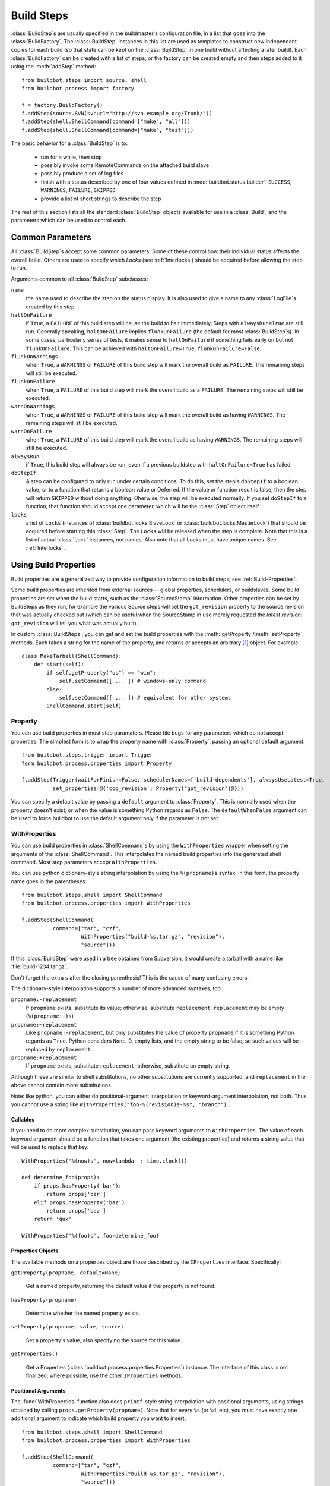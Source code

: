 .. _Build-Steps:

Build Steps
-----------

.. todo::
    go over this file to organize into classes
    and be sure all index entries are in place

.. todo::
    buildbot.steps.python_twisted.HLint
    buildbot.steps.python_twisted.Trial
    buildbot.steps.python_twisted.ProcessDocs
    buildbot.steps.python_twisted.BuildDebs
    buildbot.steps.python_twisted.RemovePYCs

:class:`BuildStep`\s are usually specified in the buildmaster's
configuration file, in a list that goes into the :class:`BuildFactory`.
The :class:`BuildStep` instances in this list are used as templates to
construct new independent copies for each build (so that state can be
kept on the :class:`BuildStep` in one build without affecting a later
build). Each :class:`BuildFactory` can be created with a list of steps,
or the factory can be created empty and then steps added to it using
the :meth:`addStep` method::

    from buildbot.steps import source, shell
    from buildbot.process import factory
    
    f = factory.BuildFactory()
    f.addStep(source.SVN(svnurl="http://svn.example.org/Trunk/"))
    f.addStep(shell.ShellCommand(command=["make", "all"]))
    f.addStep(shell.ShellCommand(command=["make", "test"]))

The basic behavior for a :class:`BuildStep` is to:

  * run for a while, then stop
  * possibly invoke some RemoteCommands on the attached build slave
  * possibly produce a set of log files
  * finish with a status described by one of four values defined in
    :mod:`buildbot.status.builder`: ``SUCCESS``, ``WARNINGS``, ``FAILURE``, ``SKIPPED``
  * provide a list of short strings to describe the step

The rest of this section lists all the standard :class:`BuildStep` objects
available for use in a :class:`Build`, and the parameters which can be used to
control each.

.. _Common-Parameters:

Common Parameters
~~~~~~~~~~~~~~~~~

All :class:`BuildStep`\s accept some common parameters. Some of these control
how their individual status affects the overall build. Others are used
to specify which `Locks` (see :ref:`Interlocks`) should be
acquired before allowing the step to run.

Arguments common to all :class:`BuildStep` subclasses:

``name``
    the name used to describe the step on the status display. It is also
    used to give a name to any :class:`LogFile`\s created by this step.

``haltOnFailure``
    if ``True``, a ``FAILURE`` of this build step will cause the build to halt
    immediately. Steps with ``alwaysRun=True`` are still run. Generally
    speaking, ``haltOnFailure`` implies ``flunkOnFailure`` (the default for most
    :class:`BuildStep`\s). In some cases, particularly series of tests, it makes sense
    to ``haltOnFailure`` if something fails early on but not ``flunkOnFailure``.
    This can be achieved with ``haltOnFailure=True``, ``flunkOnFailure=False``.

``flunkOnWarnings``
    when ``True``, a ``WARNINGS`` or ``FAILURE`` of this build step will mark the
    overall build as ``FAILURE``. The remaining steps will still be executed.

``flunkOnFailure``
    when ``True``, a ``FAILURE`` of this build step will mark the overall build as
    a ``FAILURE``. The remaining steps will still be executed.

``warnOnWarnings``
    when ``True``, a ``WARNINGS`` or ``FAILURE`` of this build step will mark the
    overall build as having ``WARNINGS``. The remaining steps will still be
    executed.

``warnOnFailure``
    when ``True``, a ``FAILURE`` of this build step will mark the overall build as
    having ``WARNINGS``. The remaining steps will still be executed.

``alwaysRun``
    if ``True``, this build step will always be run, even if a previous buildstep
    with ``haltOnFailure=True`` has failed.

``doStepIf``
    A step can be configured to only run under certain conditions.  To do this, set
    the step's ``doStepIf`` to a boolean value, or to a function that returns a
    boolean value or Deferred.  If the value or function result is false, then the step will
    return ``SKIPPED`` without doing anything.  Oherwise, the step will be executed
    normally.  If you set ``doStepIf`` to a function, that function should
    accept one parameter, which will be the :class:`Step` object itself.

``locks``
    a list of ``Locks`` (instances of :class:`buildbot.locks.SlaveLock` or
    :class:`buildbot.locks.MasterLock`) that should be acquired before starting this
    :class:`Step`. The ``Locks`` will be released when the step is complete. Note that this is a
    list of actual :class:`Lock` instances, not names. Also note that all Locks must have
    unique names.  See :ref:`Interlocks`.

.. _Using-Build-Properties:

.. index:: Properties

Using Build Properties
~~~~~~~~~~~~~~~~~~~~~~

Build properties are a generalized way to provide configuration
information to build steps; see :ref:`Build-Properties`.

Some build properties are inherited from external sources -- global
properties, schedulers, or buildslaves.  Some build properties are
set when the build starts, such as the :class:`SourceStamp` information. Other
properties can be set by BuildSteps as they run, for example the
various Source steps will set the ``got_revision`` property to the
source revision that was actually checked out (which can be useful
when the SourceStamp in use merely requested the `latest revision`:
``got_revision`` will tell you what was actually built).

In custom :class:`BuildSteps`, you can get and set the build properties with
the :meth:`getProperty`/:meth:`setProperty` methods. Each takes a string
for the name of the property, and returns or accepts an
arbitrary [#]_ object. For example::

    class MakeTarball(ShellCommand):
        def start(self):
            if self.getProperty("os") == "win":
                self.setCommand([ ... ]) # windows-only command
            else:
                self.setCommand([ ... ]) # equivalent for other systems
            ShellCommand.start(self)


.. index:: Property

.. _Property:

Property
++++++++

You can use build properties in most step paramaters.  Please file bugs for any
parameters which do not accept properties.  The simplest form is to wrap the
property name with :class:`Property`, passing an optional default
argument. ::

   from buildbot.steps.trigger import Trigger
   form buildbot.process.properties import Property

   f.addStep(Trigger(waitForFinish=False, schedulerNames=['build-dependents'], alwaysUseLatest=True,
             set_properties=@{'coq_revision': Property("got_revision")@}))

You can specify a default value by passing a ``default`` argument to
:class:`Property`. This is normally used when the property doesn't exist,
or when the value is something Python regards as ``False``. The ``defaultWhenFalse``
argument can be used to force buildbot to use the default argument only
if the parameter is not set.

.. index:: WithProperties

.. _WithProperties:

WithProperties
++++++++++++++


You can use build properties in :class:`ShellCommand`\s by using the
``WithProperties`` wrapper when setting the arguments of
the :class:`ShellCommand`. This interpolates the named build properties
into the generated shell command.  Most step parameters accept
``WithProperties``.

You can use python dictionary-style string interpolation by using
the ``%(propname)s`` syntax. In this form, the property name goes
in the parentheses::

    from buildbot.steps.shell import ShellCommand
    from buildbot.process.properties import WithProperties
    
    f.addStep(ShellCommand(
              command=["tar", "czf",
                       WithProperties("build-%s.tar.gz", "revision"),
                       "source"]))

If this :class:`BuildStep` were used in a tree obtained from Subversion, it
would create a tarball with a name like :file:`build-1234.tar.gz`.

Don't forget the extra ``s`` after the closing parenthesis! This is
the cause of many confusing errors.

The dictionary-style interpolation supports a number of more advanced
syntaxes, too.

``propname:-replacement``
    If ``propname`` exists, substitute its value; otherwise,
    substitute ``replacement``. ``replacement`` may be empty
    (``%(propname:-)s``)

``propname:~replacement``
    Like ``propname:-replacement``, but only substitutes the value
    of property ``propname`` if it is something Python regards as ``True``.
    Python considers ``None``, 0, empty lists, and the empty string to be 
    false, so such values will be replaced by ``replacement``.

``propname:+replacement``
    If ``propname`` exists, substitute ``replacement``; otherwise,
    substitute an empty string.

Although these are similar to shell substitutions, no other
substitutions are currently supported, and ``replacement`` in the
above cannot contain more substitutions.

Note: like python, you can either do positional-argument interpolation
*or* keyword-argument interpolation, not both. Thus you cannot use
a string like ``WithProperties("foo-%(revision)s-%s", "branch")``.


Callables
#########

If you need to do more complex substitution, you can pass keyword
arguments to ``WithProperties``. The value of each keyword argument
should be a function that takes one argument (the existing properties)
and returns a string value that will be used to replace that key::

    WithProperties('%(now)s', now=lambda _: time.clock())

    def determine_foo(props):
        if props.hasProperty('bar'):
            return props['bar']
        elif props.hasProperty('baz'):
            return props['baz']
        return 'qux'

    WithProperties('%(foo)s', foo=determine_foo)

Properties Objects
##################

The available methods on a properties object are those described by the
``IProperties`` interface.  Specifically:

``getProperty(propname, default=None)``

    Get a named property, returning the default value if the property is not found.

``hasProperty(propname)``

    Determine whether the named property exists.

``setProperty(propname, value, source)``

    Set a property's value, also specifying the source for this value.

``getProperties()``

    Get a Properties (:class:`buildbot.process.properties.Properties`) instance.  The
    interface of this class is not finalized; where possible, use the other
    ``IProperties`` methods.

Positional Arguments
####################

The :func:`WithProperties` function also does ``printf``\-style string
interpolation with positional arguments, using strings obtained by calling
``props.getProperty(propname)``. Note that for every ``%s`` (or
``%d``, etc), you must have exactly one additional argument to
indicate which build property you want to insert. ::

    from buildbot.steps.shell import ShellCommand
    from buildbot.process.properties import WithProperties

    f.addStep(ShellCommand(
              command=["tar", "czf",
                       WithProperties("build-%s.tar.gz", "revision"),
                       "source"]))

.. note:: like python, you can either do positional-argument interpolation
   *or* keyword-argument interpolation, not both. Thus you cannot use
   a string like ``WithProperties("foo-%(revision)s-%s", "branch")``.


.. _Common-Build-Properties:

Common Build Properties
+++++++++++++++++++++++

The following build properties are set when the build is started, and
are available to all steps.

``branch``
    This comes from the build's :class:`SourceStamp`, and describes which branch is
    being checked out. This will be ``None`` (which interpolates into
    ``WithProperties`` as an empty string) if the build is on the
    default branch, which is generally the trunk. Otherwise it will be a
    string like ``branches/beta1.4``. The exact syntax depends upon the VC
    system being used.

``revision``
    This also comes from the :class:`SourceStamp`, and is the revision of the source code
    tree that was requested from the VC system. When a build is requested of a
    specific revision (as is generally the case when the build is triggered by
    Changes), this will contain the revision specification. This is always a
    string, although the syntax depends upon the VC system in use: for SVN it is an
    integer, for Mercurial it is a short string, for Darcs it is a rather large
    string, etc.
    
    If the :guilabel:`force build` button was pressed, the revision will be ``None``,
    which means to use the most recent revision available.  This is a `trunk
    build`. This will be interpolated as an empty string.

``got_revision``
    This is set when a :class:`Source` step checks out the source tree, and
    provides the revision that was actually obtained from the VC system.
    In general this should be the same as ``revision``, except for
    trunk builds, where ``got_revision`` indicates what revision was
    current when the checkout was performed. This can be used to rebuild
    the same source code later.
    
    .. note:: For some VC systems (Darcs in particular), the revision is a
       large string containing newlines, and is not suitable for interpolation
       into a filename.

``buildername``
    This is a string that indicates which :class:`Builder` the build was a part of.
    The combination of buildername and buildnumber uniquely identify a
    build.

``buildnumber``
    Each build gets a number, scoped to the :class:`Builder` (so the first build
    performed on any given :class:`Builder` will have a build number of 0). This
    integer property contains the build's number.

``slavename``
    This is a string which identifies which buildslave the build is
    running on.

``scheduler``
    If the build was started from a scheduler, then this property will
    contain the name of that scheduler.

``repository``
    The repository of the sourcestamp for this build

``project``
    The project of the sourcestamp for this build

``workdir``

    The absolute path of the base working directory on the slave, of the current
    builder.

.. _Source-Checkout:

Source Checkout
~~~~~~~~~~~~~~~

.. caution:: New source checkout steps are recently developed
    and not stable yet. If you find any bugs please report them
    `here <http://trac.buildbot.net/newticket>`_. Old source steps
    are :ref:`Source-Checkout-Old`.

.. py:module:: buildbot.steps.source

At the moment, Buildbot contains two implementations of source steps.  The new
implementation handles most of the logic on the master side, and has a simpler,
more unified approach.  The older implementation
(:ref:`Source-Checkout-Old`) handles the logic on the slave side, and
some of the classes have a bewildering array of options.

New users should, where possible, use the new implementations.  The old
implementations will be deprecated in a later release.  Old users should take
this opportunity to switch to the new implementations while both are supported
by Buildbot.

Parameters
++++++++++

All source checkout steps accept some common parameters to control how they get
the sources and where they should be placed. The remaining per-VC-system
parameters are mostly to specify where exactly the sources are coming from.

``mode``
``method``

    These two parameters specify the means by which the source is checked out.
    ``mode`` specifies the type of checkout and ``method`` tells about the
    way to implement it. ::

        factory = BuildFactory()
        from buildbot.steps.source.mercurial import Mercurial
        factory.addStep(Mercurial(repourl='path/to/repo', mode='full', method='fresh'))

    The ``mode`` parameter a string describing the kind of VC operation that is
    desired, defaulting to ``incremental``.  The options are

    ``incremental``
        Update the source to the desired revision, but do not remove any other files
        generated by previous builds.  This allows compilers to take advantage of
        object files from previous builds.  This mode is exactly same as the old
        ``update`` mode.

    ``full``
        Update the source, but delete remnants of previous builds.  Build steps that
        follow will need to regenerate all object files.

    Methods are specific to the version-control system in question, as they may
    take advantage of special behaviors in that version-control system that can
    make checkouts more efficient or reliable.

``workdir``
    like all Steps, this indicates the directory where the build will take
    place. Source Steps are special in that they perform some operations
    outside of the workdir (like creating the workdir itself).

``alwaysUseLatest``
    if True, bypass the usual ``update to the last Change`` behavior, and
    always update to the latest changes instead.

``retry``
    If set, this specifies a tuple of ``(delay, repeats)`` which means
    that when a full VC checkout fails, it should be retried up to
    ``repeats`` times, waiting ``delay`` seconds between attempts. If
    you don't provide this, it defaults to ``None``, which means VC
    operations should not be retried. This is provided to make life easier
    for buildslaves which are stuck behind poor network connections.

``repository``
    The name of this parameter might vary depending on the Source step you
    are running. The concept explained here is common to all steps and
    applies to ``repourl`` as well as for ``baseURL`` (when
    applicable). Buildbot, now being aware of the repository name via the
    :class:`ChangeSource` step might in some cases not need the repository URL. There
    are multiple way to pass it through to this step, corresponding to
    the type of the parameter given to this step:

    ``None``
        In the case where no parameter is specified, the repository URL will
        be taken directly from the Change property. This value should be used
        if your ChangeSource step has all the information about how to reach
        the Change.

    string
        The parameter might be a string. In this case, this string
        will be used as the full repository URL. The value coming from
        the ChangeSource step will be ignored.

    format string
        If the parameter is a string containing @code{%s}, then the
        repository property from the Change will be substituted in
        place of the ``%s``. This is usefull when the ChangeSource
        step knows where the repository resides locally, but doesn't
        know the scheme used to access it. For instance,
        ``ssh://server/%s`` makes sense if the repository property is
        the local path of the repository.

    dict
        In this case, the repository URL will be the value indexed by the
        repository property in the dict given as parameter.

    callable
        The callable given as parameter will take the repository property from
        the Change and its return value will be used as repository URL.

``timeout``
    Specifies the timeout for slave-side operations, in seconds.  If
    your repositories are particularly large, then you may need to
    increase this  value from its default of 1200 (20 minutes).

``logEnviron``
    If this option is true (the default), then the step's logfile will
    describe the environment variables on the slave. In situations
    where the environment is not relevant and is long, it may be
    easier to set logEnviron=False.

``env``
    a dictionary of environment strings which will be added to the
    child command's environment.

Use of :ref:`WithProperties` with string, dict and callable is supported.


.. _Step-Mercurial:

.. index:: Mercurial Checkout

Mercurial
+++++++++

.. py:class:: buildbot.steps.source.mercurial.Mercurial

The :class:`Mercurial` build step performs a `Mercurial <http://selenic.com/mercurial>`_
(aka ``hg``) checkout or update.

Branches are available in two modes: ``dirname``, where the name of the branch is
a suffix of the name of the repository, or ``inrepo``, which uses hg's
named-branches support. Make sure this setting matches your changehook, if you
have that installed.

.. code-block:: python

   factory = BuildFactory()
   from buildbot.steps.source.mercurial import Mercurial
   factory.addStep(Mercurial(repourl='path/to/repo', mode='full',
                             method='fresh', branchType='inrepo'))

The Mercurial step takes the following arguments:

``repourl``
   (required unless ``baseURL`` is provided): the URL at which the
   Mercurial source repository is available.

``baseURL``
   (required unless ``repourl`` is provided): the base repository URL,
   to which a branch name will be appended. It should probably end in a
   slash.

``defaultBranch``
   (allowed if and only if ``baseURL`` is provided): this specifies
   the name of the branch to use when a Build does not provide one of
   its own. This will be appended to ``baseURL`` to create the
   string that will be passed to the ``hg clone`` command.

``branchType``
   either 'dirname' (default) or 'inrepo' depending on whether the
   branch name should be appended to the ``baseURL`` or the branch
   is a mercurial named branch and can be found within the ``repourl``.

``clobberOnBranchChange``
   boolean, defaults to ``True``. If set and using inrepos branches,
   clobber the tree at each branch change. Otherwise, just update to
   the branch.

``mode``
``method``

   Mercurial's incremental mode does not require a method.  The full mode has
   three methods defined:


   ``clobber``
      It removes the build directory entirely then makes full clone
      from repo. This can be slow as it need to clone whole repository

   ``fresh``
      This remove all other files except those tracked by VCS. First
      it does :command:`hg purge --all` then pull/update

   ``clean``
      All the files which are tracked by Mercurial and listed ignore
      files are not deleted. Remaining all other files will be deleted
      before pull/update. This is equivalent to :command:`hg purge`
      then pull/update. 


.. _Step-Git:

.. index:: Git Checkout

Git
+++

.. py:class:: buildbot.steps.source.git.Git

The ``Git`` build step clones or updates a `Git <http://git.or.cz/>`_
repository and checks out the specified branch or revision. Note that
the buildbot supports Git version 1.2.0 and later: earlier versions
(such as the one shipped in Ubuntu 'Dapper') do not support the
:command:`git init` command that the buildbot uses.

The Git step takes the following arguments:

``repourl``
   (required): the URL of the upstream Git repository.

``branch``
   (optional): this specifies the name of the branch to use when a
   Build does not provide one of its own. If this this parameter is
   not specified, and the Build does not provide a branch, the
   ``master`` branch will be used.

``submodules``
   (optional): when initializing/updating a Git repository, this
   decides whether or not buildbot should consider git submodules.
   Default: ``False``.

``shallow``
   (optional): instructs git to attempt shallow clones (``--depth
   1``). If the user/scheduler asks for a specific revision, this
   parameter is ignored. 

``progress``
   (optional): passes the (``--progress``) flag to (:command:`git
   fetch`). This solves issues of long fetches being killed due to
   lack of output, but requires Git 1.7.2 or later.

``retryFetch``
   (optional): this value defaults to ``False``. In any case if
   fetch fails buildbot retries to fetch again instead of failing the
   entire source checkout.

``clobberOnFailure``
   (optional): defaults to ``False``. If a fetch or full clone
   fails we can checkout source removing everything. This way new
   repository will be cloned. If retry fails it fails the source
   checkout step.

``mode``
``method``

   Git's incremental mode does not require a method.  The full mode has
   four methods defined:


   ``clobber``
      It removes the build directory entirely then makes full clone
      from repo. This can be slow as it need to clone whole repository

   ``fresh``
      This remove all other files except those tracked by Git. First
      it does :command:`git clean -d -f -x` then fetch/checkout to a
      specified revision(if any). This option is equal to update mode
      with ``ignore_ignores=True`` in old steps.

   ``clean``
      All the files which are tracked by Git and listed ignore files
      are not deleted. Remaining all other files will be deleted
      before fetch/checkout. This is equivalent to :command:`git clean
      -d -f` then fetch. This is equivalent to
      ``ignore_ignores=False`` in old steps.

   ``copy``
      This first checkout source into source directory then copy the
      ``source`` directory to ``build`` directory then performs the
      build operation in the copied directory. This way we make fresh
      builds with very less bandwidth to download source. The behavior
      of source checkout follows exactly same as incremental. It
      performs all the incremental checkout behavior in ``source``
      directory.

.. _Step-SVN:

.. index::
   SVN Checkout 
   SVN
   Build Steps; SVN

SVN
+++

.. py:class:: buildbot.steps.source.svn.SVN


The :class:`SVN` build step performs a `Subversion <http://subversion.tigris.org>`_
checkout or update. There are two
basic ways of setting up the checkout step, depending upon whether you
are using multiple branches or not.

The most versatile way to create the :class:`SVN` step is with the
``svnurl`` argument:

``svnurl``
   (required): this specifies the ``URL`` argument that will be
   given to the :command:`svn checkout` command. It dictates both where
   the repository is located and which sub-tree should be
   extracted. In this respect, it is like a combination of the CVS
   ``cvsroot`` and ``cvsmodule`` arguments. For example, if you
   are using a remote Subversion repository which is accessible
   through HTTP at a URL of ``http://svn.example.com/repos``, and
   you wanted to check out the ``trunk/calc`` sub-tree, you would
   use ``svnurl="http://svn.example.com/repos/trunk/calc"`` as an
   argument to your :class:`SVN` step.

The ``svnurl`` argument can be considered as a universal means to
create the :class:`SVN` step as it ignores the branch information in the
:class:`SourceStamp`.

Alternatively, if you are building from multiple branches, then you
should preferentially create the :class:`SVN` step with the
``baseURL`` and ``defaultBranch`` arguments instead:

``baseURL``
   (required): this specifies the base repository URL, to which a
   branch name will be appended. Alternatively, ``baseURL`` can
   contain a ``%%BRANCH%%`` placeholder, which will be replaced with
   the branch name. ``baseURL`` should probably end in a slash.

   For flexibility, ``baseURL`` may contain a ``%%BRANCH%%``
   placeholder, which will be replaced either by the branch in the
   SourceStamp or the default specified in ``defaultBranch``. ::

      source.SVN( mode='update',
                  baseURL='svn://svn.example.org/svn/%%BRANCH%%/myproject',
                  defaultBranch='trunk' )

``defaultBranch``
   (optional): this specifies the name of the branch to use when a
   Build does not provide one of its own. This is a string that will
   be appended to ``baseURL`` to create the URL that will be passed to
   the :command:`svn checkout` command. If you use ``baseURL``
   without specifying ``defaultBranch`` every :class:`ChangeStamp`
   must come with a valid (not None) ``branch``.

   It is possible to mix to have a mix of :class:`SVN` steps that use
   either the ``svnurl` or ``baseURL`` arguments but not both at
   the same time.

``username``
   (optional): if specified, this will be passed to the ``svn``
   binary with a ``--username`` option. 

``password``
   (optional): if specified, this will be passed to the ``svn`` binary
   with a ``--password`` option. The password itself will be suitably
   obfuscated in the logs.

``extra_args``
   (optional): if specified, an array of strings that will be passed
   as extra arguments to the ``svn`` binary.

``keep_on_purge``
   (optional): specific files or directories to keep between purges,
   like some build outputs that can be reused between builds. 

``depth``
   (optional): Specify depth argument to achieve sparse checkout.
   Only available if slave has Subversion 1.5 or higher. 

   If set to ``empty`` updates will not pull in any files or
   subdirectories not already present. If set to ``files``, updates will
   pull in any files not already present, but not directories.  If set
   to ``immediates``, updates will pull in any files or subdirectories
   not already present, the new subdirectories will have depth: empty.
   If set to ``infinity``, updates will pull in any files or
   subdirectories not already present; the new subdirectories will
   have depth-infinity. Infinity is equivalent to SVN default update
   behavior, without specifying any depth argument. 

``mode``
``method``

   SVN's incremental mode does not require a method.  The full mode
   has four methods defined:

  ``clobber``
      It removes the working directory for each build then makes full checkout.

   ``fresh``
      This always always purges local changes before updating. This
      deletes unversioned files and reverts everything that would
      appear in a :command:`svn status --no-ignore`. This is equivalent
      to the old update mode with ``always_purge``. 

   ``clean``
      This is same as fresh except that it deletes all unversioned
      files generated by :command:`svn status`.

   ``copy``
      This first checkout source into source directory then copy the
      ``source`` directory to ``build`` directory then performs
      the build operation in the copied directory. This way we make
      fresh builds with very less bandwidth to download source. The
      behavior of source checkout follows exactly same as
      incremental. It performs all the incremental checkout behavior
      in ``source`` directory.

If you are using branches, you must also make sure your
``ChangeSource`` will report the correct branch names.

branch example
##############

Let's suppose that the ``MyProject`` repository uses branches for the
trunk, for various users' individual development efforts, and for
several new features that will require some amount of work (involving
multiple developers) before they are ready to merge onto the trunk.
Such a repository might be organized as follows::

   svn://svn.example.org/MyProject/trunk
   svn://svn.example.org/MyProject/branches/User1/foo
   svn://svn.example.org/MyProject/branches/User1/bar
   svn://svn.example.org/MyProject/branches/User2/baz
   svn://svn.example.org/MyProject/features/newthing
   svn://svn.example.org/MyProject/features/otherthing

Further assume that we want the Buildbot to run tests against the
trunk and against all the feature branches (i.e., do a
checkout/compile/build of branch X when a file has been changed on
branch X, when X is in the set [trunk, features/newthing,
features/otherthing]). We do not want the Buildbot to automatically
build any of the user branches, but it should be willing to build a
user branch when explicitly requested (most likely by the user who
owns that branch).

There are three things that need to be set up to accommodate this
system. The first is a ChangeSource that is capable of identifying the
branch which owns any given file. This depends upon a user-supplied
function, in an external program that runs in the SVN commit hook and
connects to the buildmaster's :class:`PBChangeSource` over a TCP
connection. (you can use the ``buildbot sendchange`` utility
for this purpose, but you will still need an external program to
decide what value should be passed to the ``--branch=`` argument).
For example, a change to a file with the SVN URL of
``svn://svn.example.org/MyProject/features/newthing/src/foo.c`` should
be broken down into a :class:`Change` instance with
``branch='features/newthing'`` and ``file='src/foo.c'``.

The second piece is an :class:`AnyBranchScheduler` which will pay
attention to the desired branches. It will not pay attention to the
user branches, so it will not automatically start builds in response
to changes there. The AnyBranchScheduler class requires you to
explicitly list all the branches you want it to use, but it would not
be difficult to write a subclass which used
``branch.startswith('features/'`` to remove the need for this
explicit list. Or, if you want to build user branches too, you can use
AnyBranchScheduler with ``branches=None`` to indicate that you want
it to pay attention to all branches.

The third piece is an :class:`SVN` checkout step that is configured to
handle the branches correctly, with a ``baseURL`` value that
matches the way the ChangeSource splits each file's URL into base,
branch, and file. ::

   from buildbot.changes.pb import PBChangeSource
   from buildbot.scheduler import AnyBranchScheduler
   from buildbot.process import source, factory
   from buildbot.steps import source, shell

   c['change_source'] = PBChangeSource()
   s1 = AnyBranchScheduler('main',
                           ['trunk', 'features/newthing',
                            'features/otherthing'], 
                           10*60, ['test-i386', 'test-ppc'])
   c['schedulers'] = [s1]

   f = factory.BuildFactory()
   f.addStep(source.SVN(mode='update',
                        baseURL='svn://svn.example.org/MyProject/',
                        defaultBranch='trunk'))
   f.addStep(shell.Compile(command="make all"))
   f.addStep(shell.Test(command="make test"))

   c['builders'] = [
     {'name':'test-i386', 'slavename':'bot-i386',
      'builddir':'test-i386', 'factory':f },
     {'name':'test-ppc', 'slavename':'bot-ppc', 'builddir':'test-ppc',
      'factory':f },
   ]

In this example, when a change arrives with a ``branch`` attribute of
``trunk``, the resulting build will have a SVN step that concatenates
``svn://svn.example.org/MyProject/`` (the baseURL) with ``trunk`` (the branch
name) to get the correct svn command. If the ``newthing`` branch has a change
to ``src/foo.c``, then the SVN step will concatenate
``svn://svn.example.org/MyProject/`` with ``features/newthing`` to get the
svnurl for checkout.

.. _Step-CVS:

.. index::
   CVS Checkout 
   CVS
   Build Steps; CVS

CVS
+++

.. py:class:: buildbot.steps.source.cvs.CVS

The :class:`CVS` build step performs a `CVS <http://www.nongnu.org/cvs/>`_
heckout or update. It takes the following arguments:

``cvsroot``

    (required): specify the CVSROOT value, which points to a CVS repository,
    probably on a remote machine. For example, if Buildbot was hosted in CVS
    then the cvsroot value you would use to get a copy of the Buildbot source
    code might be
    ``:pserver:anonymous@@cvs.sourceforge.net:/cvsroot/buildbot``.

``cvsmodule``
    (required): specify the cvs ``module``, which is generally a
    subdirectory of the CVSROOT. The cvsmodule for the Buildbot source code is
    ``buildbot``.

``branch``
    a string which will be used in a ``-r`` argument. This is most useful for
    specifying a branch to work on. Defaults to ``HEAD``.

``global_options``
    a list of flags to be put before the argument ``checkout`` in the CVS
    command.

``extra_options``
    a list of flags to be put after the ``checkout`` in the CVS command.

``mode``
``method``

    No method is needed for incremental mode.  For full mode, ``method`` can
    take the values shown below. If no value is given, it defaults to
    ``fresh``.

``clobber``
    This specifies to remove the ``workdir`` and make a full checkout.

``fresh``
    This method first runs ``cvsdisard`` in the build directory, then updates
    it.  This requires ``cvsdiscard`` which is a part of the cvsutil package.

``clean``
    This method is the same as ``method='fresh'``, but it runs ``cvsdiscard
    --ignore`` instead of ``cvsdiscard``.

``copy``
    This maintains a ``source`` directory for source, which it updates copies to
    the build directory.  This allows Buildbot to start with a fresh directory,
    without downloading the entire repository on every build.

.. _Step-Bzr:

.. index::
   Bzr
   Build Steps; Bzr

Bzr
+++

.. py:class:: buildbot.steps.source.bzr.Bzr

bzr is a descendant of Arch/Baz, and is frequently referred to
as simply `Bazaar`. The repository-vs-workspace model is similar to
Darcs, but it uses a strictly linear sequence of revisions (one
history per branch) like Arch. Branches are put in subdirectories.
This makes it look very much like Mercurial. It takes the following
arguments:

``repourl``
    (required unless ``baseURL`` is provided): the URL at which the
    Bzr source repository is available.

``baseURL``
    (required unless ``repourl`` is provided): the base repository URL,
    to which a branch name will be appended. It should probably end in a
    slash.

``defaultBranch``
    (allowed if and only if ``baseURL`` is provided): this specifies
    the name of the branch to use when a Build does not provide one of its
    own. This will be appended to ``baseURL`` to create the string that
    will be passed to the ``bzr checkout`` command.

``mode``
``method``

    No method is needed for incremental mode.  For full mode, ``method`` can
    take the values shown below. If no value is given, it defaults to
    ``fresh``.

``clobber``
    This specifies to remove the ``workdir`` and make a full checkout.

``fresh``
    This method first runs ``bzr clean-tree`` to remove all the unversioned
    files then ``update`` the repo. This remove all unversioned files
    including those in .bzrignore.

``clean``
    This is same as fresh except that it doesn't remove the files mentioned
    in .bzrginore i.e, by running ``bzr clean-tree --ignore``.

``copy``
    A local bzr repository is maintained and the repo is copied to ``build``
    directory for each build. Before each build the local bzr repo is
    updated then copied to ``build`` for next steps.


.. _Source-Checkout-Old:

Source Checkout (Old)
~~~~~~~~~~~~~~~~~~~~~

The first step of any build is typically to acquire the source code
from which the build will be performed. There are several classes to
handle this, one for each of the different source control system that
Buildbot knows about. For a description of how Buildbot treats source
control in general, see :ref:`Version-Control-Systems`.

All source checkout steps accept some common parameters to control how
they get the sources and where they should be placed. The remaining
per-VC-system parameters are mostly to specify where exactly the
sources are coming from.

``mode``
    a string describing the kind of VC operation that is desired. Defaults
    to ``update``.

    ``update``
        specifies that the CVS checkout/update should be performed
        directly into the workdir. Each build is performed in the same
        directory, allowing for incremental builds. This minimizes
        disk space, bandwidth, and CPU time. However, it may encounter
        problems if the build process does not handle dependencies
        properly (sometimes you must do a *clean build* to make sure
        everything gets compiled), or if source files are deleted but
        generated files can influence test behavior (e.g. python's
        .pyc files), or when source directories are deleted but
        generated files prevent CVS from removing them. Builds ought
        to be correct regardless of whether they are done *from
        scratch* or incrementally, but it is useful to test both
        kinds: this mode exercises the incremental-build style.

    ``copy``
        specifies that the CVS workspace should be maintained in a
        separate directory (called the :file:`copydir`), using
        checkout or update as necessary. For each build, a new workdir
        is created with a copy of the source tree (``rm -rf workdir;
        cp -r copydir workdir``). This doubles the disk space
        required, but keeps the bandwidth low (update instead of a
        full checkout). A full 'clean' build is performed each
        time. This avoids any generated-file build problems, but is
        still occasionally vulnerable to CVS problems such as a
        repository being manually rearranged, causing CVS errors on
        update which are not an issue with a full checkout.

        .. TODO: something is screwy about this, revisit. Is it the source
           directory or the working directory that is deleted each time?

    ``clobber``
        specifies that the working directory should be deleted each
        time, necessitating a full checkout for each build. This
        insures a clean build off a complete checkout, avoiding any of
        the problems described above. This mode exercises the
        *from-scratch* build style.

    ``export``
        this is like ``clobber``, except that the ``cvs export``
        command is used to create the working directory. This command
        removes all CVS metadata files (the :file:`CVS/` directories)
        from the tree, which is sometimes useful for creating source
        tarballs (to avoid including the metadata in the tar file).

``workdir``
    like all :class:`Step`\s, this indicates the directory where the build will take
    place. Source Steps are special in that they perform some operations
    outside of the workdir (like creating the workdir itself).

``alwaysUseLatest``
    if ``True``, bypass the usual `update to the last Change` behavior, and
    always update to the latest changes instead.

``retry``
    If set, this specifies a tuple of ``(delay, repeats)`` which means
    that when a full VC checkout fails, it should be retried up to
    `repeats` times, waiting `delay` seconds between attempts. If
    you don't provide this, it defaults to ``None``, which means VC
    operations should not be retried. This is provided to make life easier
    for buildslaves which are stuck behind poor network connections.

``repository``
    The name of this parameter might varies depending on the Source step you
    are running. The concept explained here is common to all steps and
    applies to ``repourl`` as well as for ``baseURL`` (when
    aplicable). Buildbot, now being aware of the repository name via the
    :class:`ChangeSource` step might in some cases not need the repository url. There
    are multiple way to pass it through to this step, those correspond to
    the type of the parameter given to this step:

    ``None``
        In the case where no paraneter is specified, the repository url will be
        taken exactly from the Change property. You are looking for that one if
        your ChangeSource step has all informations about how to reach the
        Change.
    
    ``string``
        The parameter might be a string, in this case, this string will be taken
        as the repository url, and nothing more. the value coming from the
        ChangeSource step will be forgotten.
    
    ``format string``
        If the parameter is a string containing ``%s``, then this the
        repository property from the :class:`Change` will be place in place of the
        ``%s``. This is usefull when the :class:`ChangeSource` step knows where the
        repository resides locally, but don't know the scheme used to access
        it. For instance ``ssh://server/%s`` makes sense if the the
        repository property is the local path of the repository.
    
    ``dict``
        In this case, the repository URL will be the value indexed by the
        repository property in the dict given as parameter.
    
    ``callable``
        The callable given as parameter will take the repository property from
        the Change and its return value will be used as repository URL.

    .. note:: this is quite similar to the mechanism used by the
       WebStatus for the ``changecommentlink``, ``projects`` or
       ``repositories`` parameter.

``timeout``
    Specifies the timeout for slave-side operations, in seconds.  If
    your repositories are particularly large, then you may need to
    increase this  value from its default of 1200 (20 minutes).


My habit as a developer is to do a ``cvs update`` and :command:`make` each
morning. Problems can occur, either because of bad code being checked in, or
by incomplete dependencies causing a partial rebuild to fail where a
complete from-scratch build might succeed. A quick Builder which emulates
this incremental-build behavior would use the ``mode='update'``
setting.

On the other hand, other kinds of dependency problems can cause a clean
build to fail where a partial build might succeed. This frequently results
from a link step that depends upon an object file that was removed from a
later version of the tree: in the partial tree, the object file is still
around (even though the Makefiles no longer know how to create it).

`official` builds (traceable builds performed from a known set of
source revisions) are always done as clean builds, to make sure it is
not influenced by any uncontrolled factors (like leftover files from a
previous build). A `full` :class:`Builder` which behaves this way would want
to use the ``mode='clobber'`` setting.

Each VC system has a corresponding source checkout class: their
arguments are described on the following pages.

.. _Step-CVS-Old:

CVS (Old)
+++++++++


The :class:`CVS` build step performs a `CVS <http://www.nongnu.org/cvs/>`_
checkout or update. It takes the following arguments:

``cvsroot``
    (required): specify the CVSROOT value, which points to a CVS
    repository, probably on a remote machine. For example, the cvsroot
    value you would use to get a copy of the Buildbot source code is
    ``:pserver:anonymous@@cvs.sourceforge.net:/cvsroot/buildbot``

``cvsmodule``
    (required): specify the cvs @code{module}, which is generally a
    subdirectory of the CVSROOT. The `cvsmodule` for the Buildbot source
    code is ``buildbot``.

``branch``
    a string which will be used in a :option:`-r` argument. This is most
    useful for specifying a branch to work on. Defaults to ``HEAD``.

``global_options``
    a list of flags to be put before the verb in the CVS command.

``checkout_options``

``export_options``

``extra_options``
    a list of flags to be put after the verb in the CVS command.
    ``checkout_options`` is only used for checkout operations,
    ``export_options`` is only used for export operations, and
    ``extra_options`` is used for both.

``checkoutDelay``
    if set, the number of seconds to put between the timestamp of the last
    known Change and the value used for the :option:`-D` option. Defaults to
    half of the parent :class:`Build`\'s ``treeStableTimer``.

.. _Step-SVN-Old:

SVN (Old)
+++++++++

The :class:`SVN` build step performs a
`Subversion <http://subversion.tigris.org>`_ checkout or update.
There are two basic ways of setting up the checkout step, depending
upon whether you are using multiple branches or not.

The most versatile way to create the :class:`SVN` step is with the
``svnurl`` argument:

``svnurl``
    (required): this specifies the ``URL`` argument that will be given
    to the ``svn checkout`` command. It dictates both where the
    repository is located and which sub-tree should be extracted. In this
    respect, it is like a combination of the CVS ``cvsroot`` and
    ``cvsmodule`` arguments. For example, if you are using a remote
    Subversion repository which is accessible through HTTP at a URL of
    ``http://svn.example.com/repos``, and you wanted to check out the
    ``trunk/calc`` sub-tree, you would use
    ``svnurl="http://svn.example.com/repos/trunk/calc"`` as an argument
    to your :class:`SVN` step.

The ``svnurl`` argument can be considered as a universal means to
create the :class:`SVN` step as it ignores the branch information in the
SourceStamp.

Alternatively, if you are building from multiple branches, then you
should preferentially create the :class:`SVN` step with the
``baseURL`` and ``defaultBranch`` arguments instead:

``baseURL``
    (required): this specifies the base repository URL, to which a branch
    name will be appended. It should probably end in a slash.

``defaultBranch``
    (optional): this specifies the name of the branch to use when a Build
    does not provide one of its own. This will be appended to
    ``baseURL`` to create the string that will be passed to the
    ``svn checkout`` command.

    It is possible to mix to have a mix of :class:`SVN` steps that use
    either the ``svnurl`` or  ``baseURL`` arguments but not both at
    the same time.

``username``
    (optional): if specified, this will be passed to the :command:`svn`
    binary with a :option:`--username` option.

``password``
    (optional): if specified, this will be passed to the @code{svn}
    binary with a :option:`--password` option.  The password itself will be
    suitably obfuscated in the logs.

``extra_args``
    (optional): if specified, an array of strings that will be passed as
    extra arguments to the :command:`svn` binary.

``keep_on_purge``
    (optional): specific files or directories to keep between purges,
    like some build outputs that can be reused between builds.

``ignore_ignores``
    (optional): when purging changes, don't use rules defined in
    ``svn:ignore`` properties and global-ignores in subversion/config.

``always_purge``
    (optional): if set to ``True``, always purge local changes before updating. This
    deletes unversioned files and reverts everything that would appear in a
    ``svn status``.

``depth``
    (optional): Specify depth argument to achieve sparse checkout.  Only
    available if slave has Subversion 1.5 or higher.

    If set to "empty" updates will not pull in any files or subdirectories not
    already present. If set to "files", updates will pull in any files not already
    present, but not directories. If set to "immediates", updates willl pull in any
    files or subdirectories not already present, the new subdirectories will have
    depth: empty. If set to "infinity", updates will pull in any files or
    subdirectories not already present; the new subdirectories will have
    depth-infinity. Infinity is equivalent to SVN default update behavior, without
    specifying any depth argument.


If you are using branches, you must also make sure your
:class:`ChangeSource` will report the correct branch names.

branch example
##############

Let's suppose that the `MyProject` repository uses branches for the
trunk, for various users' individual development efforts, and for
several new features that will require some amount of work (involving
multiple developers) before they are ready to merge onto the trunk.
Such a repository might be organized as follows:

.. code-block:: none

    svn://svn.example.org/MyProject/trunk
    svn://svn.example.org/MyProject/branches/User1/foo
    svn://svn.example.org/MyProject/branches/User1/bar
    svn://svn.example.org/MyProject/branches/User2/baz
    svn://svn.example.org/MyProject/features/newthing
    svn://svn.example.org/MyProject/features/otherthing

Further assume that we want the Buildbot to run tests against the
trunk and against all the feature branches (i.e., do a
checkout/compile/build of branch *X* when a file has been changed on
branch *X*, when *X* is in the set [trunk, features/newthing,
features/otherthing]). We do not want the Buildbot to automatically
build any of the user branches, but it should be willing to build a
user branch when explicitly requested (most likely by the user who
owns that branch).

There are three things that need to be set up to accomodate this
system. The first is a :class:`ChangeSource` that is capable of identifying the
branch which owns any given file. This depends upon a user-supplied
function, in an external program that runs in the SVN commit hook and
connects to the buildmaster's :class:`PBChangeSource` over a TCP
connection. (you can use the ``buildbot sendchange`` utility
for this purpose, but you will still need an external program to
decide what value should be passed to the :option:`--branch=` argument).
For example, a change to a file with the SVN url of
``svn://svn.example.org/MyProject/features/newthing/src/foo.c`` should
be broken down into a :class:`Change` instance with
``branch='features/newthing'`` and ``file='src/foo.c'``.

The second piece is an :class:`AnyBranchScheduler` which will pay
attention to the desired branches. It will not pay attention to the
user branches, so it will not automatically start builds in response
to changes there. The :class:`AnyBranchScheduler` class requires you to
explicitly list all the branches you want it to use, but it would not
be difficult to write a subclass which used
``branch.startswith('features/')`` to remove the need for this
explicit list. Or, if you want to build user branches too, you can use
:class:`AnyBranchScheduler` with ``branches=None`` to indicate that you want
it to pay attention to all branches.

The third piece is an :class:`SVN` checkout step that is configured to
handle the branches correctly, with a ``baseURL`` value that
matches the way the :class:`ChangeSource` splits each file's URL into base,
branch, and file. ::

    from buildbot.changes.pb import PBChangeSource
    from buildbot.scheduler import AnyBranchScheduler
    from buildbot.process import source, factory
    from buildbot.steps import source, shell
    
    c['change_source'] = PBChangeSource()
    s1 = AnyBranchScheduler('main',
                            ['trunk', 'features/newthing', 'features/otherthing'],
                            10*60, ['test-i386', 'test-ppc'])
    c['schedulers'] = [s1]
    
    f = factory.BuildFactory()
    f.addStep(source.SVN(mode='update',
                         baseURL='svn://svn.example.org/MyProject/',
                         defaultBranch='trunk'))
    f.addStep(shell.Compile(command="make all"))
    f.addStep(shell.Test(command="make test"))
    
    c['builders'] = [
      {'name':'test-i386', 'slavename':'bot-i386', 'builddir':'test-i386',
                           'factory':f },
      {'name':'test-ppc', 'slavename':'bot-ppc', 'builddir':'test-ppc',
                          'factory':f },
     ]

In this example, when a change arrives with a ``branch`` attribute
of `trunk`, the resulting build will have an SVN step that
concatenates ``svn://svn.example.org/MyProject/`` (the ``baseURL``) with
``trunk`` (the branch name) to get the correct svn command. If the
``newthing`` branch has a change to :file:`src/foo.c`, then the SVN step
will concatenate ``svn://svn.example.org/MyProject/`` with
``features/newthing`` to get the svnurl for checkout.

For added flexibility, ``baseURL`` may contain a ``%%BRANCH%%``
placeholder, which will be replaced either by the branch in the SourceStamp or
the default specified in ``defaultBranch``. ::

    source.SVN( mode='update',
                baseURL='svn://svn.example.org/svn/%%BRANCH%%/myproject',
                defaultBranch='trunk' )

.. index::
   Darcs (Old)
   Build Steps; Darcs (Old)

.. _Step-Darcs-Old:

Darcs (Old)
+++++++++++

The :class:`Darcs` build step performs a
`Darcs <http://darcs.net/>`_ checkout or update.

Like :ref:`Step-SVN-Old`, this step can either be configured to always check
out a specific tree, or set up to pull from a particular branch that
gets specified separately for each build. Also like SVN, the
repository URL given to Darcs is created by concatenating a
``baseURL`` with the branch name, and if no particular branch is
requested, it uses a ``defaultBranch``. The only difference in
usage is that each potential Darcs repository URL must point to a
fully-fledged repository, whereas SVN URLs usually point to sub-trees
of the main Subversion repository. In other words, doing an SVN
checkout of ``baseURL`` is legal, but silly, since you'd probably
wind up with a copy of every single branch in the whole repository.
Doing a Darcs checkout of ``baseURL`` is just plain wrong, since
the parent directory of a collection of Darcs repositories is not
itself a valid repository.

The Darcs step takes the following arguments:

``repourl``
    (required unless ``baseURL`` is provided): the URL at which the
    Darcs source repository is available.

``baseURL``
    (required unless ``repourl`` is provided): the base repository URL,
    to which a branch name will be appended. It should probably end in a
    slash.

``defaultBranch``
    (allowed if and only if ``baseURL`` is provided): this specifies
    the name of the branch to use when a Build does not provide one of its
    own. This will be appended to ``baseURL`` to create the string that
    will be passed to the ``darcs get`` command.

.. _Step-Mercurial-Old:

.. index::
   Mercurial (Old)
   Build Steps; Mercurial (Old)
    
Mercurial (Old)
+++++++++++++++

The :class:`Mercurial` build step performs a
`Mercurial <http://selenic.com/mercurial>`_ (aka `hg`) checkout
or update.

Branches are available in two modes: `dirname` like :ref:`Step-Darcs-Old`\, or
`inrepo`, which uses the repository internal branches. Make sure this
setting matches your changehook, if you have that installed.

The Mercurial step takes the following arguments:

``repourl``
    (required unless ``baseURL`` is provided): the URL at which the
    Mercurial source repository is available.

``baseURL``
    (required unless ``repourl`` is provided): the base repository URL,
    to which a branch name will be appended. It should probably end in a
    slash.

``defaultBranch``
    (allowed if and only if ``baseURL`` is provided): this specifies
    the name of the branch to use when a :class:`Build` does not provide one of its
    own. This will be appended to ``baseURL`` to create the string that
    will be passed to the ``hg clone`` command.

``branchType``
    either 'dirname' (default) or 'inrepo' depending on whether
    the branch name should be appended to the ``baseURL``
    or the branch is a mercurial named branch and can be
    found within the ``repourl``.

``clobberOnBranchChange``
    boolean, defaults to ``True``. If set and
    using inrepos branches, clobber the tree
    at each branch change. Otherwise, just
    update to the branch.

.. _Step-Bzr-Old:

.. index::
   Bzr (Old)
   Build Steps; Bzr (Old)

Bzr (Old)
+++++++++

bzr is a descendant of Arch/Baz, and is frequently referred to
as simply `Bazaar`. The repository-vs-workspace model is similar to
Darcs, but it uses a strictly linear sequence of revisions (one
history per branch) like Arch. Branches are put in subdirectories.
This makes it look very much like Mercurial. It takes the following
arguments:

``repourl``
    (required unless ``baseURL`` is provided): the URL at which the
    Bzr source repository is available.

``baseURL``
    (required unless ``repourl`` is provided): the base repository URL,
    to which a branch name will be appended. It should probably end in a
    slash.

``defaultBranch``
    (allowed if and only if ``baseURL`` is provided): this specifies
    the name of the branch to use when a Build does not provide one of its
    own. This will be appended to ``baseURL`` to create the string that
    will be passed to the ``bzr checkout`` command.

``forceSharedRepo``
    (boolean, optional, defaults to ``False``): If set to ``True``, the working directory
    will be made into a bzr shared repository if it is not already. Shared
    repository greatly reduces the amount of history data that needs to be
    downloaded if not using update/copy mode, or if using update/copy mode with
    multiple branches.

.. _Step-P4-Old:

.. index::
   P4 (Old), Perforce (Old)
   Build Steps; P4 (Old)
   
P4 (Old)
++++++++

.. @cindex Perforce Update
.. @bsindex buildbot.steps.source.P4
.. TODO @bsindex buildbot.steps.source.P4Sync


The :class:`P4` build step creates a `Perforce <http://www.perforce.com/>`_
client specification and performs an update.

``p4base``
    A view into the Perforce depot without branch name or trailing "...".
    Typically ``//depot/proj/``.

``defaultBranch``
    A branch name to append on build requests if none is specified.
    Typically ``trunk``.

``p4port``
    (optional): the :samp:`{host}:{port}` string describing how to get to the P4 Depot
    (repository), used as the :option:`-p` argument for all p4 commands.
    
``p4user``
    (optional): the Perforce user, used as the :option:`-u` argument to all p4
    commands.

``p4passwd``
    (optional): the Perforce password, used as the :option:`-p` argument to all p4
    commands.

``p4extra_views``
    (optional): a list of ``(depotpath, clientpath)`` tuples containing extra
    views to be mapped into the client specification. Both will have
    "/..." appended automatically. The client name and source directory
    will be prepended to the client path.

``p4client``
    (optional): The name of the client to use. In ``mode='copy'`` and
    ``mode='update'``, it's particularly important that a unique name is used
    for each checkout directory to avoid incorrect synchronization. For
    this reason, Python percent substitution will be performed on this value
    to replace %(slave)s with the slave name and %(builder)s with the
    builder name. The default is `buildbot_%(slave)s_%(build)s`.

``p4line_end``
    (optional): The type of line ending handling P4 should use.  This is
    added directly to the cliet spec's :class:`LineEnd` property.  The default is
    ``local``.

.. _Step-Git-Old:

.. index::
   Git (Old)
   Build Steps; Git (Old)

Git (Old)
+++++++++

.. @cindex Git Checkout
.. @bsindex buildbot.steps.source.Git

The :class:`Git` build step clones or updates a `Git <http://git.or.cz/>`_
repository and checks out the specified branch or revision. Note
that the buildbot supports Git version 1.2.0 and later: earlier
versions (such as the one shipped in Ubuntu 'Dapper') do not support
the ``git init`` command that the buildbot uses.

The :class:`Git` step takes the following arguments:

``repourl``
    (required): the URL of the upstream Git repository.

``branch``
    (optional): this specifies the name of the branch to use when a Build
    does not provide one of its own. If this this parameter is not
    specified, and the :class:`Build` does not provide a branch, the `master`
    branch will be used.

``ignore_ignores``
    (optional): when purging changes, don't use :file:`.gitignore` and
    :file:`.git/info/exclude`.

``submodules``
    (optional): when initializing/updating a Git repository, this decides whether
    or not buildbot should consider git submodules.  Default: ``False``.

``reference``
    (optional): use the specified string as a path to a reference
    repository on the local machine. Git will try to grab objects from
    this path first instead of the main repository, if they exist.

``shallow``
    (optional): instructs git to attempt shallow clones (``--depth 1``).  If the
    user/scheduler asks for a specific revision, this parameter is ignored.

``progress``
    (optional): passes the (@code{--progress}) flag to (@code{git
    fetch}). This solves issues of long fetches being killed due to
    lack of output, but requires Git 1.7.2 or later.

This Source step integrates with :ref:`GerritChangeSource`, and will automatically use
Gerrit's "virtual branch" (``refs/changes/*``) to download the additionnal changes
introduced by a pending changeset.

Gerrit integration can be also triggered using forced build with ``gerrit_change``
property with value in format: ``change_number/patchset_number``.

.. _Step-BitKeeper-Old:

.. index::
   BitKeeper (Old)
   Build Steps; BitKeeper (Old)

BitKeeper (Old)
+++++++++++++++

.. @cindex BitKeeper Checkout
.. @bsindex buildbot.steps.source.BK

The :class:`BK` build step performs a `BitKeeper <http://www.bitkeeper.com/>`_
checkout or update.

The BitKeeper step takes the following arguments:

``repourl``
    (required unless ``baseURL`` is provided): the URL at which the
    BitKeeper source repository is available.

``baseURL``
    (required unless ``repourl`` is provided): the base repository URL,
    to which a branch name will be appended. It should probably end in a
    slash.

.. _Step-Repo-Old:

.. index:: Repo init sync

Repo (Old)
++++++++++

.. py:class:: buildbot.steps.source.Repo

The :class:`Repo` build step performs a `Repo <http://lwn.net/Articles/304488/>`_
init and sync.

The Repo step takes the following arguments:

``manifest_url``
    (required): the URL at which the Repo's manifests source repository is available.

``manifest_branch``
    (optional, defaults to ``master``): the manifest repository branch
    on which repo will take its manifest. Corresponds to the ``-b``
    argument to the :command:`repo init` command.

``manifest_file``
    (optional, defaults to ``default.xml``): the manifest
    filename. Corresponds to the ``-m`` argument to the :command:`repo
    init` command.

``tarball``
    (optional, defaults to ``None``): the repo tarball used for
    fast bootstrap. If not present the tarball will be created
    automatically after first sync. It is a copy of the ``.repo``
    directory which contains all the git objects. This feature helps
    to minimize network usage on very big projects.

This Source step integrates with :ref:`GerritChangeSource`, and will
automatically use the :command:`repo download` command of repo to
download the additionnal changes introduced by a pending changeset.

Gerrit integration can be also triggered using forced build with following properties:
``repo_d``, ``repo_d[0-9]``, ``repo_download``, ``repo_download[0-9]``
with values in format: ``project/change_number/patchset_number``.
All of these properties will be translated into a :command:`repo download`.
This feature allows integrators to build with several pending interdependent changes,
which at the moment cannot be described properly in Gerrit, and can only be described
by humans.

.. _Step-Monotone-Old:
    
.. index::
   Monotone (Old), mtn (Old)
   Build Steps; Monotone (Old)

Monotone (Old)
++++++++++++++

.. @cindex Monotone Checkout
.. @bsindex buildbot.steps.source.Monotone


The :class:`Monotone` build step performs a
`Monotone <http://www.monotone.ca>`_, (aka ``mtn``) checkout
or update.

The Monotone step takes the following arguments:

``repourl``
    the URL at which the Monotone source repository is available.

``branch``
    this specifies the name of the branch to use when a Build does not
    provide one of its own.

``progress``
    this is a boolean that has a pull from the repository use
    ``--ticker=dot`` instead of the default ``--ticker=none``.

.. index::
   ShellCommand
   Build Steps; ShellCommand

.. _Step-ShellCommand:

ShellCommand
~~~~~~~~~~~~

Most interesting steps involve exectuing a process of some sort on the
buildslave.  The :class:`ShellCommand` class handles this activity.

Several subclasses of :class:`ShellCommand` are provided as starting points for
common build steps.

Using ShellCommands
+++++++++++++++++++

.. py:class:: buildbot.steps.shell.ShellCommand

This is a useful base class for just about everything you might want
to do during a build (except for the initial source checkout). It runs
a single command in a child shell on the buildslave. All stdout/stderr
is recorded into a :class:`LogFile`. The step finishes with a status of ``FAILURE``
if the command's exit code is non-zero, otherwise it has a status of
``SUCCESS``.

The preferred way to specify the command is with a list of argv strings,
since this allows for spaces in filenames and avoids doing any fragile
shell-escaping. You can also specify the command with a single string, in
which case the string is given to :samp:`/bin/sh -c {COMMAND}` for parsing.

On Windows, commands are run via ``cmd.exe /c`` which works well. However,
if you're running a batch file, the error level does not get propagated
correctly unless you add 'call' before your batch file's name:
``cmd=['call', 'myfile.bat', ...]``.

:class:`ShellCommand` arguments:

``command``
    a list of strings (preferred) or single string (discouraged) which
    specifies the command to be run. A list of strings is preferred
    because it can be used directly as an argv array. Using a single
    string (with embedded spaces) requires the buildslave to pass the
    string to :command:`/bin/sh` for interpretation, which raises all sorts of
    difficult questions about how to escape or interpret shell
    metacharacters.

``workdir``
    All ShellCommands are run by default in the ``workdir``, which
    defaults to the :file:`build` subdirectory of the slave builder's
    base directory. The absolute path of the workdir will thus be the
    slave's basedir (set as an option to ``buildslave create-slave``,
    :ref:`Creating-a-buildslave`) plus the builder's basedir (set in the
    builder's :bb:cfg:`builddir` key in :file:`master.cfg`) plus the workdir
    itself (a class-level attribute of the BuildFactory, defaults to
    :file:`build`).

    For example::
    
        f.addStep(ShellCommand(command=["make", "test"],
                               workdir="build/tests"))

``env``
    a dictionary of environment strings which will be added to the child
    command's environment. For example, to run tests with a different i18n
    language setting, you might use ::

        f.addStep(ShellCommand(command=["make", "test"],
                               env={'LANG': 'fr_FR'}))

    These variable settings will override any existing ones in the
    buildslave's environment or the environment specified in the
    :class:`Builder`. The exception is :envvar:`PYTHONPATH`, which is merged
    with (actually prepended to) any existing :envvar:`PYTHONPATH` setting. The
    value is treated as a list of directories to prepend, and a single
    string is treated like a one-item list. For example, to prepend both
    :file:`/usr/local/lib/python2.3` and :file:`/home/buildbot/lib/python`
    to any existing :envvar:`PYTHONPATH` setting, you would do something like the
    following::
    
        f.addStep(ShellCommand(
                      command=["make", "test"],
                      env={'PYTHONPATH': ["/usr/local/lib/python2.3",
                                           "/home/buildbot/lib/python"] }))
    
    Those variables support expansion so that if you just want to prepend
    :file:`/home/buildbot/bin` to the :envvar:`PATH` environment variable, you can do
    it by putting the value ``${PATH}`` at the end of the string like
    in the example below. Variables that doesn't exists on the slave will be
    replaced by ``""``. ::
    
        f.addStep(ShellCommand(
                      command=["make", "test"],
                      env={'PATH': "/home/buildbot/bin:${PATH}"}))

``want_stdout``
    if ``False``, stdout from the child process is discarded rather than being
    sent to the buildmaster for inclusion in the step's :class:`LogFile`.

``want_stderr``
    like ``want_stdout`` but for :file:`stderr`. Note that commands run through
    a PTY do not have separate :file:`stdout`/:file:`stderr` streams: both are merged into
    :file:`stdout`.

``usePTY``
    Should this command be run in a ``pty``?  The default is to observe the
    configuration of the client (:ref:`Buildslave-Options`), but specifying
    ``True`` or ``False`` here will override the
    default. This option is not available on Windows.

    In general, you do not want to use a pseudo-terminal.  This is is
    *only* useful for running commands that require a terminal - for
    example, testing a command-line application that will only accept
    passwords read from a terminal. Using a pseudo-terminal brings
    lots of compatibility problems, and prevents Buildbot from
    distinguishing the standard error (red) and standard output
    (black) streams.

    In previous versions, the advantage of using a pseudo-terminal was
    that ``grandchild`` processes were more likely to be cleaned up if
    the build was interrupted or times out.  This occurred because
    using a pseudo-terminal incidentally puts the command into its own
    process group.

    As of Buildbot-0.8.4, all commands are placed in process groups,
    and thus grandchild processes will be cleaned up properly.

``logfiles``
    Sometimes commands will log interesting data to a local file, rather
    than emitting everything to stdout or stderr. For example, Twisted's
    :command:`trial` command (which runs unit tests) only presents summary
    information to stdout, and puts the rest into a file named
    :file:`_trial_temp/test.log`. It is often useful to watch these files
    as the command runs, rather than using :command:`/bin/cat` to dump
    their contents afterwards.
    
    The ``logfiles=`` argument allows you to collect data from these
    secondary logfiles in near-real-time, as the step is running. It
    accepts a dictionary which maps from a local Log name (which is how
    the log data is presented in the build results) to either a remote filename
    (interpreted relative to the build's working directory), or a dictionary
    of options. Each named file will be polled on a regular basis (every couple
    of seconds) as the build runs, and any new text will be sent over to the
    buildmaster.
    
    If you provide a dictionary of options instead of a string, you must specify
    the ``filename`` key. You can optionally provide a ``follow`` key which
    is a boolean controlling whether a logfile is followed or concatenated in its
    entirety.  Following is appropriate for logfiles to which the build step will
    append, where the pre-existing contents are not interesting.  The default value
    for ``follow`` is ``False``, which gives the same behavior as just
    providing a string filename. ::
    
        f.addStep(ShellCommand(
                      command=["make", "test"],
                      logfiles={"triallog": "_trial_temp/test.log"}))
    
    The above example will add a log named 'triallog' on the master,
    based on :file:`_trial_temp/test.log` on the slave. ::

        f.addStep(ShellCommand(
                      command=["make", "test"],
                      logfiles={"triallog": {"filename": "_trial_temp/test.log",
                           "follow": True,}}))


``lazylogfiles``
    If set to ``True``, logfiles will be tracked lazily, meaning that they will
    only be added when and if something is written to them. This can be used to
    suppress the display of empty or missing log files. The default is ``False``.


``timeout``
    if the command fails to produce any output for this many seconds, it
    is assumed to be locked up and will be killed. This defaults to
    1200 seconds. Pass ``None`` to disable.


``maxTime``
    if the command takes longer than this many seconds, it will be
    killed. This is disabled by default.

``description``
    This will be used to describe the command (on the Waterfall display)
    while the command is still running. It should be a single
    imperfect-tense verb, like `compiling` or `testing`. The preferred
    form is a list of short strings, which allows the HTML 
    displays to create narrower columns by emitting a <br> tag between each
    word. You may also provide a single string.

``descriptionDone``
    This will be used to describe the command once it has finished. A
    simple noun like `compile` or `tests` should be used. Like
    ``description``, this may either be a list of short strings or a
    single string.

    If neither ``description`` nor ``descriptionDone`` are set, the
    actual command arguments will be used to construct the description.
    This may be a bit too wide to fit comfortably on the Waterfall
    display. ::
    
        f.addStep(ShellCommand(command=["make", "test"],
                               description=["testing"],
                               descriptionDone=["tests"]))

``logEnviron``
    If this option is ``True`` (the default), then the step's logfile will describe the
    environment variables on the slave.  In situations where the environment is not
    relevant and is long, it may be easier to set ``logEnviron=False``.

.. _Step-Configure:

.. index::
   Configure
   Build Steps; Configure

Configure
+++++++++

.. py:class:: buildbot.steps.shell.Configure

This is intended to handle the :command:`./configure` step from
autoconf-style projects, or the ``perl Makefile.PL`` step from perl
:file:`MakeMaker.pm`-style modules. The default command is :command:`./configure`
but you can change this by providing a ``command=`` parameter.

.. _Step-Compile:

.. index::
   Compile
   Build Steps; Compile

Compile
+++++++

.. @bsindex buildbot.steps.shell.Compile

This is meant to handle compiling or building a project written in C.
The default command is ``make all``. When the compile is finished,
the log file is scanned for GCC warning messages, a summary log is
created with any problems that were seen, and the step is marked as
WARNINGS if any were discovered. Through the :class:`WarningCountingShellCommand`
superclass, the number of warnings is stored in a Build Property named
`warnings-count`, which is accumulated over all :class:`Compile` steps (so if two
warnings are found in one step, and three are found in another step, the
overall build will have a `warnings-count` property of 5). Each step can be
optionally given a maximum number of warnings via the maxWarnCount parameter.
If this limit is exceeded, the step will be marked as a failure.


The default regular expression used to detect a warning is
``'.*warning[: ].*'`` , which is fairly liberal and may cause
false-positives. To use a different regexp, provide a
``warningPattern=`` argument, or use a subclass which sets the
``warningPattern`` attribute::

    f.addStep(Compile(command=["make", "test"],
                      warningPattern="^Warning: "))

The ``warningPattern=`` can also be a pre-compiled python regexp
object: this makes it possible to add flags like ``re.I`` (to use
case-insensitive matching).

Note that the compiled ``warningPattern`` will have its :meth:`match` method
called, which is subtly different from a :meth:`search`. Your regular
expression must match the from the beginning of the line. This means that to
look for the word "warning" in the middle of a line, you will need to
prepend ``'.*'`` to your regular expression.

The ``suppressionFile=`` argument can be specified as the (relative) path
of a file inside the workdir defining warnings to be suppressed from the
warning counting and log file. The file will be uploaded to the master from
the slave before compiling, and any warning matched by a line in the
suppression file will be ignored. This is useful to accept certain warnings
(eg. in some special module of the source tree or in cases where the compiler
is being particularly stupid), yet still be able to easily detect and fix the
introduction of new warnings.

The file must contain one line per pattern of warnings to ignore. Empty lines
and lines beginning with ``#`` are ignored. Other lines must consist of a
regexp matching the file name, followed by a colon (``:``), followed by a
regexp matching the text of the warning. Optionally this may be followed by
another colon and a line number range. For example:

.. code-block:: none

    # Sample warning suppression file
    
    mi_packrec.c : .*result of 32-bit shift implicitly converted to 64 bits.* : 560-600
    DictTabInfo.cpp : .*invalid access to non-static.*
    kernel_types.h : .*only defines private constructors and has no friends.* : 51

If no line number range is specified, the pattern matches the whole file; if
only one number is given it matches only on that line.

The default warningPattern regexp only matches the warning text, so line
numbers and file names are ignored. To enable line number and file name
matching, privide a different regexp and provide a function (callable) as the
argument of ``warningExtractor=``. The function is called with three
arguments: the :class:`BuildStep` object, the line in the log file with the warning,
and the ``SRE_Match`` object of the regexp search for ``warningPattern``. It
should return a tuple ``(filename, linenumber, warning_test)``. For
example::

    f.addStep(Compile(command=["make"],
                      warningPattern="^(.\*?):([0-9]+): [Ww]arning: (.\*)$",
                      warningExtractor=Compile.warnExtractFromRegexpGroups,
                      suppressionFile="support-files/compiler_warnings.supp"))

(``Compile.warnExtractFromRegexpGroups`` is a pre-defined function that
returns the filename, linenumber, and text from groups (1,2,3) of the regexp
match).

In projects with source files in multiple directories, it is possible to get
full path names for file names matched in the suppression file, as long as the
build command outputs the names of directories as they are entered into and
left again. For this, specify regexps for the arguments
``directoryEnterPattern=`` and ``directoryLeavePattern=``. The
``directoryEnterPattern=`` regexp should return the name of the directory
entered into in the first matched group. The defaults, which are suitable for
.. GNU Make, are these::

..     directoryEnterPattern = "make.*: Entering directory [\"`'](.*)['`\"]"
..     directoryLeavePattern = "make.*: Leaving directory"

(TODO: this step needs to be extended to look for GCC error messages
as well, and collect them into a separate logfile, along with the
source code filenames involved).

.. _Step-Visual-C:

.. index::
   VC6, VC7, VC8, VS2003, VS2005, VS2008, VCExpress9
   Build Steps; VC6
   Build Steps; VC7
   Build Steps; VC8
   Build Steps; VC2003
   Build Steps; VC2005
   Build Steps; VC2008
   Build Steps; VCExpress9

Visual C++
++++++++++

This step is meant to handle compilation using Microsoft compilers. 
VC++ 6-9, VS2003, VS2005, VS2008, and VCExpress9 are supported. This step will take care
of setting up a clean compilation environment, parse the generated
output in real time and deliver as detailed as possible information
about the compilation executed.

All of the classes are in :mod:`buildbot.steps.vstudio`.  The available classes are:

 * ``VC6``
 * ``VC7``
 * ``VC8``
 * ``VC9``
 * ``VS2003``
 * ``VC2005``
 * ``VC2008``
 * ``VCExpress9``

The available constructor arguments are

``mode``
    The mode default to ``rebuild``, which means that first all the
    remaining object files will be cleaned by the compiler. The alternate
    value is ``build``, where only the updated files will be recompiled.

``projectfile``
    This is a mandatory argument which specifies the project file to be used
    during the compilation.

``config``
    This argument defaults to ``release`` an gives to the compiler the
    configuration to use.

``installdir``
    This is the place where the compiler is installed. The default value is
    compiler specific and is the default place where the compiler is installed.

``useenv``
    This boolean parameter, defaulting to ``False`` instruct the compiler
    to use its own settings or the one defined through the environment
    variables :envvar:`PATH`, :envvar:`INCLUDE`, and :envvar:`LIB`. If any of
    the ``INCLUDE`` or  ``LIB`` parameter is defined, this parameter
    automatically switches to ``True``.

``PATH``
    This is a list of path to be added to the :envvar:`PATH` environment
    variable. The default value is the one defined in the compiler options.

``INCLUDE``
    This is a list of path where the compiler will first look for include
    files. Then comes the default paths defined in the compiler options.

``LIB``
    This is a list of path where the compiler will first look for
    libraries. Then comes the default path defined in the compiler options.

``arch``
    That one is only available with the class VS2005 (VC8). It gives the
    target architecture of the built artifact. It defaults to ``x86``.

``project``
    This gives the specific project to build from within a
    workspace. It defaults to building all projects. This is useful
    for building cmake generate projects.

Here is an example on how to use this step::

    from buildbot.steps.VisualStudio import VS2005

    f.addStep(VS2005(
            projectfile="project.sln", config="release",
            arch="x64", mode="build",
            INCLUDE=[r'D:\WINDDK\Include\wnet'],
            LIB=[r'D:\WINDDK\lib\wnet\amd64']))

.. index::
   Test
   Build Steps; Test

.. _Step-Test:

Test
++++

This is meant to handle unit tests. The default command is :command:`make
test`, and the ``warnOnFailure`` flag is set.

.. _Step-TreeSize:

.. index::
   TreeSize
   Build Steps; TreeSize

TreeSize
++++++++

This is a simple command that uses the :command:`du` tool to measure the size
of the code tree. It puts the size (as a count of 1024-byte blocks,
aka 'KiB' or 'kibibytes') on the step's status text, and sets a build
property named 'tree-size-KiB' with the same value.

.. _Step-PerlModuleTest:

.. index::
   PerlModuleTest
   Build Steps; PerlModuleTest

PerlModuleTest
++++++++++++++

This is a simple command that knows how to run tests of perl modules.
It parses the output to determine the number of tests passed and
failed and total number executed, saving the results for later query.

.. _Step-MTR:    
    
.. index::
   MTR
   Build Steps; MTR

Testing with mysql-test-run
+++++++++++++++++++++++++++

The :class:`process.mtrlogobserver.MTR` class is a subclass of :class:`Test`
(:ref:`Step-Test`). It is used to run test suites using the mysql-test-run program,
as used in MySQL, Drizzle, MariaDB, and MySQL storage engine plugins.

The shell command to run the test suite is specified in the same way as for
the :class:`Test` class. The :class:`MTR` class will parse the output of running the test suite,
and use the count of tests executed so far to provide more accurate completion
time estimates. Any test failures that occur during the test are summarized on
the Waterfall Display.

Server error logs are added as additional log files, useful to debug test
failures.

Optionally, data about the test run and any test failures can be inserted into
a database for further analysis and report generation. To use this facility,
create an instance of :class:`twisted.enterprise.adbapi.ConnectionPool` with
connections to the database. The necessary tables can be created automatically
by setting ``autoCreateTables`` to ``True``, or manually using the SQL
found in the :file:`mtrlogobserver.py` source file.

One problem with specifying a database is that each reload of the
configuration will get a new instance of ``ConnectionPool`` (even if the
connection parameters are the same). To avoid that Buildbot thinks the builder
configuration has changed because of this, use the
:class:`process.mtrlogobserver.EqConnectionPool` subclass of
:class:`ConnectionPool`, which implements an equiality operation that avoids
this problem.

Example use::

    from buildbot.process.mtrlogobserver import MTR, EqConnectionPool
    myPool = EqConnectionPool("MySQLdb", "host", "buildbot", "password", "db")
    myFactory.addStep(MTR(workdir="mysql-test", dbpool=myPool,
                          command=["perl", "mysql-test-run.pl", "--force"]))

:class:`MTR` arguments:

``textLimit``
    Maximum number of test failures to show on the waterfall page (to not flood
    the page in case of a large number of test failures. Defaults to 5.

``testNameLimit``
    Maximum length of test names to show unabbreviated in the waterfall page, to
    avoid excessive column width. Defaults to 16.

``parallel``
    Value of :option:`--parallel` option used for :file:`mysql-test-run.pl` (number of processes
    used to run the test suite in parallel). Defaults to 4. This is used to
    determine the number of server error log files to download from the
    slave. Specifying a too high value does not hurt (as nonexisting error logs
    will be ignored), however if using :option:`--parallel` value greater than the default
    it needs to be specified, or some server error logs will be missing.

``dbpool``
    An instance of :class:`twisted.enterprise.adbapi.ConnectionPool`, or ``None``.  Defaults to
    ``None``. If specified, results are inserted into the database using the
    :class:`ConnectionPool`.

``autoCreateTables``
    Boolean, defaults to ``False``. If ``True`` (and ``dbpool`` is specified), the
    necessary database tables will be created automatically if they do not exist
    already. Alternatively, the tables can be created manually from the SQL
    statements found in the :file:`mtrlogobserver.py` source file.

``test_type``
    Short string that will be inserted into the database in the row for the test
    run. Defaults to the empty string, but can be specified to identify different
    types of test runs.

``test_info``
    Descriptive string that will be inserted into the database in the row for the test
    run. Defaults to the empty string, but can be specified as a user-readable
    description of this particular test run.

``mtr_subdir``
    The subdirectory in which to look for server error log files. Defaults to
    :file:`mysql-test`, which is usually correct. ``WithProperties`` is supported.

.. index::
   SetProperty
   Build Steps; SetProperty

.. _Step-SetProperty:

SetProperty
+++++++++++

.. py:class:: buildbot.steps.shell.SetProperty

This buildstep is similar to :class:`ShellCommand`, except that it captures the
output of the command into a property.  It is usually used like this::

    from buildbot.steps import shell
    f.addStep(shell.SetProperty(command="uname -a", property="uname"))

This runs ``uname -a`` and captures its stdout, stripped of leading
and trailing whitespace, in the property ``uname``.  To avoid stripping,
add ``strip=False``.

The ``property`` argument can be specified as a  ``WithProperties``
object, allowing the property name to be built from other property values.

The more advanced usage allows you to specify a function to extract
properties from the command output.  Here you can use regular
expressions, string interpolation, or whatever you would like. In this
form, :func:`extract_fn` should be passed, and not :class:`Property`. 
The :func:`extract_fn` function is called with three arguments: the exit status of the
command, its standard output as a string, and its standard error as
a string.  It should return a dictionary containing all new properties. ::

    def glob2list(rc, stdout, stderr):
        jpgs = [ l.strip() for l in stdout.split('\n') ]
        return { 'jpgs' : jpgs }
    f.addStep(SetProperty(command="ls -1 *.jpg", extract_fn=glob2list))

Note that any ordering relationship of the contents of stdout and
stderr is lost.  For example, given ::

    f.addStep(SetProperty(
        command="echo output1; echo error >&2; echo output2",
        extract_fn=my_extract))

Then ``my_extract`` will see ``stdout="output1\noutput2\n"``
and ``stderr="error\n"``.


.. seealso:: :ref:`Setting-Properties`

.. _Step-SubunitShellCommand:

.. index::
   SubunitShellCommand
   Build Steps; SubunitShellCommand

SubunitShellCommand
+++++++++++++++++++

.. @bsindex buildbot.steps.subunit.SubunitShellCommand

This buildstep is similar to :class:`ShellCommand`, except that it runs the log content
through a subunit filter to extract test and failure counts. ::

    from buildbot.steps.subunit import SubunitShellCommand
    f.addStep(SubunitShellCommand(command="make test"))

This runs ``make test`` and filters it through subunit. The 'tests' and
'test failed' progress metrics will now accumulate test data from the test run.

If ``failureOnNoTests`` is ``True``, this step will fail if no test is run. By
default ``failureOnNoTests`` is False.

.. _Slave-Filesystem-Steps:

Slave Filesystem Steps
~~~~~~~~~~~~~~~~~~~~~~

Here are some buildsteps for manipulating the slaves filesystem.

.. _RemoveDirectory:

RemoveDirectory
+++++++++++++++

.. py:class:: buildbot.steps.slave.RemoveDirectory

This command recursively deletes a directory on the slave. ::

    from buildbot.steps.slave import RemoveDirectory
    f.addStep(RemoveDirectory(dir="build/build"))

.. _Python-BuildSteps:

Python BuildSteps
~~~~~~~~~~~~~~~~~

Here are some :class:`BuildStep`\s that are specifcally useful for projects
implemented in Python.

.. _Step-BuildEPYDoc:

.. index::
   BuildEPYDoc
   Build Steps; BuildEPYDoc

BuildEPYDoc
+++++++++++

.. py:class:: buildbot.steps.python.BuildEPYDoc

`epydoc <http://epydoc.sourceforge.net/>`_ is a tool for generating
API documentation for Python modules from their docstrings. It reads
all the :file:`.py` files from your source tree, processes the docstrings
therein, and creates a large tree of :file:`.html` files (or a single :file:`.pdf`
file).

The :class:`buildbot.steps.python.BuildEPYDoc` step will run
:command:`epydoc` to produce this API documentation, and will count the
errors and warnings from its output.

You must supply the command line to be used. The default is
``make epydocs``, which assumes that your project has a :file:`Makefile`
with an `epydocs` target. You might wish to use something like
:samp:`epydoc -o apiref source/{PKGNAME}` instead. You might also want
to add :option:`--pdf` to generate a PDF file instead of a large tree
of HTML files.

The API docs are generated in-place in the build tree (under the
workdir, in the subdirectory controlled by the :option:`-o` argument). To
make them useful, you will probably have to copy them to somewhere
they can be read. A command like ``rsync -ad apiref/
dev.example.com:~public_html/current-apiref/`` might be useful. You
might instead want to bundle them into a tarball and publish it in the
same place where the generated install tarball is placed. ::

    from buildbot.steps.python import BuildEPYDoc
    # ...
    f.addStep(BuildEPYDoc(command=["epydoc", "-o", "apiref", "source/mypkg"]))

.. _Step-PyFlake:

.. index::
   PyFlakes
   Build Steps; PyFlakes

PyFlakes
++++++++

`PyFlakes <http://divmod.org/trac/wiki/DivmodPyflakes>`_ is a tool
to perform basic static analysis of Python code to look for simple
errors, like missing imports and references of undefined names. It is
like a fast and simple form of the C :command:`lint` program. Other tools
(like `pychecker <http://pychecker.sourceforge.net/>`_\)
provide more detailed results but take longer to run.

The :class:`buildbot.steps.python.PyFlakes` step will run pyflakes and
count the various kinds of errors and warnings it detects.

You must supply the command line to be used. The default is
``make pyflakes``, which assumes you have a top-level :file:`Makefile`
with a ``pyflakes`` target. You might want to use something like
``pyflakes .`` or ``pyflakes src``. ::

    from buildbot.steps.python import PyFlakes
    # ...
    f.addStep(PyFlakes(command=["pyflakes", "src"]))

.. _Step-PyLint:
    
.. index::
   PyLint
   Build Steps; PyLint

PyLint
++++++

Similarly, the :class:`buildbot.steps.python.PyLint` step will run :command:`pylint` and
analyze the results.

You must supply the command line to be used. There is no default. ::

    from buildbot.steps.python import PyLint
    # ...
    f.addStep(PyLint(command=["pylint", "src"]))


.. _Step-Trial:

Trial
+++++

.. py:class:: buildbot.steps.python_twisted.Trial

This step runs a unit test suite using :command:`trial`, a unittest-like testing
framework that is a component of Twisted Python. Trial is used to implement
Twisted's own unit tests, and is the unittest-framework of choice for many
projects that use Twisted internally.

Projects that use trial typically have all their test cases in a 'test'
subdirectory of their top-level library directory. For example, for a package
``petmail``, the tests might be in :file:`petmail/test/test_*.py`. More
complicated packages (like Twisted itself) may have multiple test directories,
like :file:`twisted/test/test_*.py` for the core functionality and
:file:`twisted/mail/test/test_*.py` for the email-specific tests.

To run trial tests manually, you run the :command:`trial` executable and tell it
where the test cases are located. The most common way of doing this is with a
module name. For petmail, this might look like :command:`trial petmail.test`, which
would locate all the :file:`test_*.py` files under :file:`petmail/test/`, running
every test case it could find in them.  Unlike the ``unittest.py`` that
comes with Python, it is not necessary to run the :file:`test_foo.py` as a
script; you always let trial do the importing and running. The step's
``tests``` parameter controls which tests trial will run: it can be a string
or a list of strings.

To find the test cases, the Python search path must allow something like
``import petmail.test`` to work. For packages that don't use a separate
top-level :file:`lib` directory, ``PYTHONPATH=.`` will work, and will use the
test cases (and the code they are testing) in-place.
``PYTHONPATH=build/lib`` or ``PYTHONPATH=build/lib.somearch`` are also
useful when you do a ``python setup.py build`` step first. The
``testpath`` attribute of this class controls what :envvar:`PYTHONPATH` is set
to before running :command:`trial`.

Trial has the ability, through the ``--testmodule`` flag, to run only the
set of test cases named by special ``test-case-name`` tags in source files.
We can get the list of changed source files from our parent Build and provide
them to trial, thus running the minimal set of test cases needed to cover the
Changes.  This is useful for quick builds, especially in trees with a lot of
test cases.  The ``testChanges`` parameter controls this feature: if set, it
will override ``tests``.

The trial executable itself is typically just :command:`trial`, and is typically
found in the shell search path.  It can be overridden with the ``trial``
parameter.  This is useful for Twisted's own unittests, which want to use the
copy of bin/trial that comes with the sources.

To influence the version of python being used for the tests, or to add flags to
the command, set the ``python`` parameter. This can be a string (like
``python2.2``) or a list (like ``['python2.3', '-Wall']``).

Trial creates and switches into a directory named :file:`_trial_temp/` before
running the tests, and sends the twisted log (which includes all exceptions) to
a file named :file:`test.log`. This file will be pulled up to the master where
it can be seen as part of the status output. ::

    from buildbot.steps.python_twisted import Trial
    f.addStep(Trial(tests='petmail.test'))

.. _RemovePYCs:

RemovePYCs
++++++++++

.. py:class:: buildbot.steps.python_twisted.RemovePYCs

This is a simple built-in step that will remove ``.pyc`` files from the
workdir.  This is useful in builds that update their source (and thus do not
automatically delete ``.pyc`` files) but where some part of the build
process is dynamically searching for Python modules.  Notably, trial has a bad
habit of finding old test modules. ::

    from buildbot.steps.python_twisted import RemovePYCs
    f.addStep(RemovePYCs())

.. _Transferring-Files:
    
.. index::
   FileUpload, FileDownload, DirectoryUpload, File Transfer
   Build Steps; FileUpload
   Build Steps; FileDownload
   Build Steps; DirectoryUpload

Transferring Files
~~~~~~~~~~~~~~~~~~

.. py:class:: buildbot.steps.transfer.FileUpload
.. py:class:: buildbot.steps.transfer.FileDownload

Most of the work involved in a build will take place on the
buildslave. But occasionally it is useful to do some work on the
buildmaster side. The most basic way to involve the buildmaster is
simply to move a file from the slave to the master, or vice versa.
There are a pair of :class:`BuildStep`\s named :class:`FileUpload` and
:class:`FileDownload` to provide this functionality. :class:`FileUpload`
moves a file *up to* the master, while :class:`FileDownload` moves
a file *down from* the master.

As an example, let's assume that there is a step which produces an
HTML file within the source tree that contains some sort of generated
project documentation. We want to move this file to the buildmaster,
into a :file:`~/public_html` directory, so it can be visible to
developers. This file will wind up in the slave-side working directory
under the name :file:`docs/reference.html`. We want to put it into the
master-side :file:`~/public_html/ref.html`, and add a link to the HTML
status to the uploaded file. ::

    from buildbot.steps.shell import ShellCommand
    from buildbot.steps.transfer import FileUpload
    
    f.addStep(ShellCommand(command=["make", "docs"]))
    f.addStep(FileUpload(slavesrc="docs/reference.html",
                         masterdest="~/public_html/ref.html",
                         url="/~buildbot/ref.html"))

The ``masterdest=`` argument will be passed to :meth:`os.path.expanduser`,
so things like ``~`` will be expanded properly. Non-absolute paths
will be interpreted relative to the buildmaster's base directory.
Likewise, the ``slavesrc=`` argument will be expanded and
interpreted relative to the builder's working directory.

.. note:: The copied file will have the same permissions on the master
          as on the slave, look at the ``mode=`` parameter to set it
          differently.

To move a file from the master to the slave, use the
:class:`FileDownload` command. For example, let's assume that some step
requires a configuration file that, for whatever reason, could not be
recorded in the source code repository or generated on the buildslave
side::

    from buildbot.steps.shell import ShellCommand
    from buildbot.steps.transfer import FileDownload
    
    f.addStep(FileDownload(mastersrc="~/todays_build_config.txt",
                           slavedest="build_config.txt"))
    f.addStep(ShellCommand(command=["make", "config"]))

Like :class:`FileUpload`, the ``mastersrc=`` argument is interpreted
relative to the buildmaster's base directory, and the
``slavedest=`` argument is relative to the builder's working
directory. If the buildslave is running in :file:`~buildslave`, and the
builder's ``builddir`` is something like :file:`tests-i386`, then the
workdir is going to be :file:`~buildslave/tests-i386/build`, and a
``slavedest=`` of :file:`foo/bar.html` will get put in
:file:`~buildslave/tests-i386/build/foo/bar.html`. Both of these commands
will create any missing intervening directories.

Other Parameters
++++++++++++++++

The ``maxsize=`` argument lets you set a maximum size for the file
to be transferred. This may help to avoid surprises: transferring a
100MB coredump when you were expecting to move a 10kB status file
might take an awfully long time. The ``blocksize=`` argument
controls how the file is sent over the network: larger blocksizes are
slightly more efficient but also consume more memory on each end, and
there is a hard-coded limit of about 640kB.

The ``mode=`` argument allows you to control the access permissions
of the target file, traditionally expressed as an octal integer. The
most common value is probably ``0755``, which sets the `x` executable
bit on the file (useful for shell scripts and the like). The default
value for ``mode=`` is None, which means the permission bits will
default to whatever the umask of the writing process is. The default
umask tends to be fairly restrictive, but at least on the buildslave
you can make it less restrictive with a --umask command-line option at
creation time (:ref:`Buildslave-Options`).

The ``keepstamp=`` argument is a boolean that, when ``True``, forces
the modified and accessed time of the destination file to match the
times of the source file.  When ``False`` (the default), the modified
and accessed times of the destination file are set to the current time
on the buildmaster.

The ``url=`` argument allows you to specify an url that will be
displayed in the HTML status. The title of the url will be the name of
the item transfered (directory for :class:`DirectoryUpload` or file
for :class:`FileUpload`). This allows the user to add a link to the
uploaded item if that one is uploaded to an accessible place.

Transfering Directories
+++++++++++++++++++++++

.. py:class:: buildbot.steps.transfer.DirectoryUpload

To transfer complete directories from the buildslave to the master, there
is a :class:`BuildStep` named :class:`DirectoryUpload`. It works like :class:`FileUpload`,
just for directories. However it does not support the ``maxsize``,
``blocksize`` and ``mode`` arguments. As an example, let's assume an
generated project documentation, which consists of many files (like the output
of :command:`doxygen` or :command:`epydoc`). We want to move the entire documentation to the
buildmaster, into a :file:`~/public_html/docs` directory, and add a
link to the uploaded documentation on the HTML status page. On the slave-side
the directory can be found under :file:`docs`::

    from buildbot.steps.shell import ShellCommand
    from buildbot.steps.transfer import DirectoryUpload
    
    f.addStep(ShellCommand(command=["make", "docs"]))
    f.addStep(DirectoryUpload(slavesrc="docs",
                              masterdest="~/public_html/docs",
                              url="~buildbot/docs"))

The :class:`DirectoryUpload` step will create all necessary directories and
transfers empty directories, too.


The ``maxsize`` and ``blocksize`` parameters are the same as for
:class:`FileUpload`, although note that the size of the transferred data is
implementation-dependent, and probably much larger than you expect due to the
encoding used (currently tar).

The optional ``compress`` argument can be given as ``'gz'`` or
``'bz2'`` to compress the datastream.

.. note:: The permissions on the copied files will be the same on the
          master as originately on the slave, see :option:`buildslave
          create-slave --umask` to change the default one.

.. _Transfering-Strings:

Transfering Strings
~~~~~~~~~~~~~~~~~~~

.. py:class:: buildbot.steps.transfer.StringDownload
.. py:class:: buildbot.steps.transfer.JSONStringDownload
.. py:class:: buildbot.steps.transfer.JSONPropertiesDownload

Sometimes it is useful to transfer a calculated value from the master to the
slave. Instead of having to create a temporary file and then use FileDownload,
you can use one of the string download steps.

:class:`StringDownload` works just like :class:`FileDownload` except it takes a single argument,
``s``, representing the string to download instead of a ``mastersrc`` argument.

:class:`JSONStringDownload` is similar, except it takes an ``o`` argument, which must be json
serializable, and transfers that as a json-encoded string to the slave.

:class:`JSONPropertiesDownload` transfers a json-encoded string that represents a
dictionary where properties maps to a dictionary of build property ``name`` to
property ``value``; and ``sourcestamp`` represents the build's sourcestamp.

.. _MasterShellCommand:

.. index::
   MasterShellCommand
   Build Steps; MasterShellCommand

Running Commands on the Master
~~~~~~~~~~~~~~~~~~~~~~~~~~~~~~

.. py:class:: buildbot.steps.master.MasterShellCommand

Occasionally, it is useful to execute some task on the master, for example to
create a directory, deploy a build result, or trigger some other centralized
processing.  This is possible, in a limited fashion, with the
:class:`MasterShellCommand` step.

This step operates similarly to a regular :class:`ShellCommand`, but executes on
the master, instead of the slave.  To be clear, the enclosing :class:`Build`
object must still have a slave object, just as for any other step -- only, in
this step, the slave does not do anything.

In this example, the step renames a tarball based on the day of the week. ::

    from buildbot.steps.transfer import FileUpload
    from buildbot.steps.master import MasterShellCommand
    
    f.addStep(FileUpload(slavesrc="widgetsoft.tar.gz",
                         masterdest="/var/buildoutputs/widgetsoft-new.tar.gz"))
    f.addStep(MasterShellCommand(command="""
        cd /var/buildoutputs;
        mv widgetsoft-new.tar.gz widgetsoft-`date +%a`.tar.gz"""))

.. note:: By default, this step passes a copy of the buildmaster's environment
   variables to the subprocess.  To pass an explicit environment instead, add an
   ``env={..}`` argument.

.. _Setting-Properties:

Setting Properties
~~~~~~~~~~~~~~~~~~

.. py:class:: buildbot.steps.slave.SetPropertiesFromEnv

In Buildbot-0.8.3 and higher, slaves provide their environment variables to the
master on connect.  These can be copied into Buildbot properties with the
:class:`SetPropertiesFromEnv` step.  Pass a variable or list of variables in the
``variables`` parameter, then simply use the values as properties in a later
step.

Note that on Windows, environment variables are case-insensitive, but Buildbot
property names are case sensitive.  The property will have exactly the variable
name you specify, even if the underlying environment variable is capitalized
differently.  If, for example, you use ``variables=['Tmp']``, the result
will be a property named ``Tmp``, even though the environment variable is
displayed as :envvar:`TMP` in the Windows GUI. ::

    from buildbot.steps.slave import SetPropertiesFromEnv
    from buildbot.steps.shell import Compile

    f.addStep(SetPropertiesFromEnv(variables=["SOME_JAVA_LIB_HOME", "JAVAC"]))
    f.addStep(Compile(commands=[WithProperties("%s","JAVAC"), "-cp", WithProperties("%s", "SOME_JAVA_LIB_HOME")))

Note that this step requires that the Buildslave be at least version 0.8.3.
For previous versions, no environment variables are available (the slave
environment will appear to be empty).

.. seealso::
  
   :ref:`Step-SetProperty`, which runs a command on the slave and sets a
   property based on the result.

.. index::
   Trigger
   Build Steps; Trigger

.. _Triggering-Schedulers:

Triggering Schedulers
~~~~~~~~~~~~~~~~~~~~~

The counterpart to the Triggerable described in section
:ref:`Triggerable-Scheduler` is the :class:`Trigger` :class:`BuildStep`. ::

    from buildbot.steps.trigger import Trigger
    f.addStep(Trigger(schedulerNames=['build-prep'],
                      waitForFinish=True,
                      updateSourceStamp=True,
                      set_properties=@{ 'quick' : False @},
                      copy_properties=[ 'release_code_name' ]))

The ``schedulerNames=`` argument lists the :class:`Triggerable`\s
that should be triggered when this step is executed.  Note that
it is possible, but not advisable, to create a cycle where a build
continually triggers itself, because the schedulers are specified
by name.

If ``waitForFinish`` is ``True``, then the step will not finish until
all of the builds from the triggered schedulers have finished. If this
argument is ``False`` (the default) or not given, then the buildstep
succeeds immediately after triggering the schedulers.

The SourceStamp to use for the triggered build is controlled by the arguments
``updateSourceStamp``, ``alwaysUseLatest``, and ``sourceStamp``.
If ``updateSourceStamp`` is ``True`` (the default), then step updates
the :class:`SourceStamp` given to the :class:`Triggerable`\s to include
``got_revision`` (the revision actually used in this build) as
``revision`` (the revision to use in the triggered builds). This is
useful to ensure that all of the builds use exactly the same
:class:`SourceStamp`, even if other :class:`Change`\s have occurred while the build was
running. If ``updateSourceStamp`` is False (and neither of the other
arguments are specified), then the exact same SourceStamp is used. If
``alwaysUseLatest`` is True, then no SourceStamp is given, corresponding to
using the latest revision of the repository specified in the Source step. This
is useful if the triggered builds use to a different source repository.
:class:`SourceStamp` accepts a dictionary containing the keys ``branch``,
``revision``, ``branch``, ``repository``, ``project``, and
optionally ``patch_level``, ``patch_level`` and ``patch_subdir`` and
creates the corresponding SourceStamp.

Two parameters allow control of the properties that are passed to the triggered
scheduler.  To simply copy properties verbatim, list them in the
``copy_properties`` parameter.  To set properties explicitly, use the more
sophisticated ``set_properties``, which takes a dictionary mapping property
names to values.  You may use :ref:`WithProperties` here to dynamically
construct new property values.

.. _Miscellaneous-BuildSteps:

Miscellaneous BuildSteps
~~~~~~~~~~~~~~~~~~~~~~~~

A number of steps do not fall into any particular category.

.. _HLint:

HLint
+++++

.. py:class:: buildbot.steps.python_twisted.HLint

The :class:`HLint` step runs Twisted Lore, a lint-like checker over a set of
``.xhtml`` files.  Any deviations from recommended style is flagged and put
in the output log.  

The step looks at the list of changes in the build to determine which files to
check - it does not check all files.  It specifically excludes any ``.xhtml``
files in the top-level ``sandbox/`` directory.

The step takes a single, optional, parameter: ``python``.  This specifies the
Python executable to use to run Lore. ::

    from buildbot.steps.python_twisted import HLint
    f.addStep(HLint())

.. _Writing-New-BuildSteps:

Writing New BuildSteps
~~~~~~~~~~~~~~~~~~~~~~

While it is a good idea to keep your build process self-contained in
the source code tree, sometimes it is convenient to put more
intelligence into your Buildbot configuration. One way to do this is
to write a custom :class:`BuildStep`. Once written, this Step can be used in
the :file:`master.cfg` file.

The best reason for writing a custom :class:`BuildStep` is to better parse the
results of the command being run. For example, a :class:`BuildStep` that knows
about JUnit could look at the logfiles to determine which tests had
been run, how many passed and how many failed, and then report more
detailed information than a simple ``rc==0`` -based `good/bad`
decision.

.. _Writing-BuildStep-Constructors:

Writing BuildStep Constructors
++++++++++++++++++++++++++++++

:class:`BuildStep` classes have some extra equipment, because they are their own
factories.  Consider the use of a :class:`BuildStep` in :file:`master.cfg`::

    f.addStep(MyStep(someopt="stuff", anotheropt=1))

This creates a single instance of class :class:`MyStep`.  However, Buildbot needs
a new object each time the step is executed.  this is accomplished by storing
the information required to instantiate a new object in the :attr:`factory`
attribute.  When the time comes to construct a new :class:`Build`, :class:`BuildFactory` consults
this attribute (via :meth:`getStepFactory`) and instantiates a new step object.

When writing a new step class, then, keep in mind are that you cannot do
anything "interesting" in the constructor -- limit yourself to checking and
storing arguments.  To ensure that these arguments are provided to any new
objects, call :meth:`self.addFactoryArguments` with any keyword arguments your
constructor needs.

Keep a ``**kwargs`` argument on the end of your options, and pass that up to
the parent class's constructor.

The whole thing looks like this::

    class Frobnify(LoggingBuildStep):
        def __init__(self,
                frob_what="frobee",
                frob_how_many=None,
                frob_how=None,
                **kwargs):
    
            # check
            if frob_how_many is None:
                raise TypeError("Frobnify argument how_many is required")
    
            # call parent
            LoggingBuildStep.__init__(self, **kwargs)
    
            # set Frobnify attributes
            self.frob_what = frob_what
            self.frob_how_many = how_many
            self.frob_how = frob_how
    
            # and record arguments for later
            self.addFactoryArguments(
                frob_what=frob_what,
                frob_how_many=frob_how_many,
                frob_how=frob_how)
    
    class FastFrobnify(Frobnify):
        def __init__(self,
                speed=5,
                **kwargs)
            Frobnify.__init__(self, **kwargs)
            self.speed = speed
            self.addFactoryArguments(
                speed=speed)

.. _BuildStep-LogFiles:
                
BuildStep LogFiles
++++++++++++++++++

Each BuildStep has a collection of `logfiles`. Each one has a short
name, like `stdio` or `warnings`. Each :class:`LogFile` contains an
arbitrary amount of text, usually the contents of some output file
generated during a build or test step, or a record of everything that
was printed to :file:`stdout`/:file:`stderr` during the execution of some command.

These :class:`LogFile`\s are stored to disk, so they can be retrieved later.

Each can contain multiple `channels`, generally limited to three
basic ones: stdout, stderr, and `headers`. For example, when a
ShellCommand runs, it writes a few lines to the `headers` channel to
indicate the exact argv strings being run, which directory the command
is being executed in, and the contents of the current environment
variables. Then, as the command runs, it adds a lot of :file:`stdout` and
:file:`stderr` messages. When the command finishes, a final `header`
line is added with the exit code of the process.

Status display plugins can format these different channels in
different ways. For example, the web page shows LogFiles as text/html,
with header lines in blue text, stdout in black, and stderr in red. A
different URL is available which provides a text/plain format, in
which stdout and stderr are collapsed together, and header lines are
stripped completely. This latter option makes it easy to save the
results to a file and run :command:`grep` or whatever against the
output.

Each :class:`BuildStep` contains a mapping (implemented in a python dictionary)
from :class:`LogFile` name to the actual :class:`LogFile` objects. Status plugins can
get a list of LogFiles to display, for example, a list of HREF links
that, when clicked, provide the full contents of the :class:`LogFile`.

Using LogFiles in custom BuildSteps
###################################

The most common way for a custom :class:`BuildStep` to use a :class:`LogFile` is to
summarize the results of a :class:`ShellCommand` (after the command has
finished running). For example, a compile step with thousands of lines
of output might want to create a summary of just the warning messages.
If you were doing this from a shell, you would use something like:

.. code-block:: bash

    grep "warning:" output.log >warnings.log

In a custom BuildStep, you could instead create a `warnings` :class:`LogFile`
that contained the same text. To do this, you would add code to your
:meth:`createSummary` method that pulls lines from the main output log
and creates a new :class:`LogFile` with the results::

    def createSummary(self, log):
        warnings = []
        sio = StringIO.StringIO(log.getText())
        for line in sio.readlines():
            if "warning:" in line:
                warnings.append()
        self.addCompleteLog('warnings', "".join(warnings))

This example uses the :meth:`addCompleteLog` method, which creates a
new :class:`LogFile`, puts some text in it, and then `closes` it, meaning
that no further contents will be added. This :class:`LogFile` will appear in
the HTML display under an HREF with the name `warnings`, since that
is the name of the :class:`LogFile`.

You can also use :meth:`addHTMLLog` to create a complete (closed)
:class:`LogFile` that contains HTML instead of plain text. The normal :class:`LogFile`
will be HTML-escaped if presented through a web page, but the HTML
:class:`LogFile` will not. At the moment this is only used to present a pretty
HTML representation of an otherwise ugly exception traceback when
something goes badly wrong during the :class:`BuildStep`.

In contrast, you might want to create a new :class:`LogFile` at the beginning
of the step, and add text to it as the command runs. You can create
the :class:`LogFile` and attach it to the build by calling :meth:`addLog`, which
returns the :class:`LogFile` object. You then add text to this :class:`LogFile` by
calling methods like :meth:`addStdout` and :meth:`addHeader`. When you
are done, you must call the :meth:`finish` method so the :class:`LogFile` can be
closed. It may be useful to create and populate a :class:`LogFile` like this
from a :class:`LogObserver` method :ref:`Adding-LogObservers`.

The ``logfiles=`` argument to :class:`ShellCommand` (see
:ref:`Step-ShellCommand`) creates new :class:`LogFile`\s and fills them in realtime
by asking the buildslave to watch a actual file on disk. The
buildslave will look for additions in the target file and report them
back to the :class:`BuildStep`. These additions will be added to the :class:`LogFile` by
calling :meth:`addStdout`. These secondary LogFiles can be used as the
source of a LogObserver just like the normal :file:`stdio` :class:`LogFile`.

.. _Reading-Logfiles:

Reading Logfiles
++++++++++++++++

Once a :class:`LogFile` has been added to a :class:`BuildStep` with :meth:`addLog()`,
:meth:`addCompleteLog()`, :meth:`addHTMLLog()`, or ``logfiles=}``,
your :class:`BuildStep` can retrieve it by using :meth:`getLog()`::

    class MyBuildStep(ShellCommand):
        logfiles = @{ "nodelog": "_test/node.log" @}
    
        def evaluateCommand(self, cmd):
            nodelog = self.getLog("nodelog")
            if "STARTED" in nodelog.getText():
                return SUCCESS
            else:
                return FAILURE

For a complete list of the methods you can call on a :class:`LogFile`, please
see the docstrings on the :class:`IStatusLog` class in
:file:`buildbot/interfaces.py`.

.. _Adding-LogObservers:

Adding LogObservers
+++++++++++++++++++

.. @cindex LogObserver
.. @cindex LogLineObserver

Most shell commands emit messages to stdout or stderr as they operate,
especially if you ask them nicely with a :option:`--verbose` flag of some
sort. They may also write text to a log file while they run. Your
:class:`BuildStep` can watch this output as it arrives, to keep track of how
much progress the command has made. You can get a better measure of
progress by counting the number of source files compiled or test cases
run than by merely tracking the number of bytes that have been written
to stdout. This improves the accuracy and the smoothness of the ETA
display.

To accomplish this, you will need to attach a :class:`LogObserver` to
one of the log channels, most commonly to the :file:`stdio` channel but
perhaps to another one which tracks a log file. This observer is given
all text as it is emitted from the command, and has the opportunity to
parse that output incrementally. Once the observer has decided that
some event has occurred (like a source file being compiled), it can
use the :meth:`setProgress` method to tell the :class:`BuildStep` about the
progress that this event represents.

There are a number of pre-built :class:`LogObserver` classes that you
can choose from (defined in :mod:`buildbot.process.buildstep`, and of
course you can subclass them to add further customization. The
:class:`LogLineObserver` class handles the grunt work of buffering and
scanning for end-of-line delimiters, allowing your parser to operate
on complete :file:`stdout`/:file:`stderr` lines. (Lines longer than a set maximum
length are dropped; the maximum defaults to 16384 bytes, but you can
change it by calling :meth:`setMaxLineLength()` on your
:class:`LogLineObserver` instance.  Use ``sys.maxint`` for effective
infinity.)

For example, let's take a look at the :class:`TrialTestCaseCounter`,
which is used by the :ref:`Step-Trial` step to count test cases as they are run.
As Trial executes, it emits lines like the following:

.. code-block:: none

    buildbot.test.test_config.ConfigTest.testDebugPassword ... [OK]
    buildbot.test.test_config.ConfigTest.testEmpty ... [OK]
    buildbot.test.test_config.ConfigTest.testIRC ... [FAIL]
    buildbot.test.test_config.ConfigTest.testLocks ... [OK]

When the tests are finished, trial emits a long line of `======` and
then some lines which summarize the tests that failed. We want to
avoid parsing these trailing lines, because their format is less
well-defined than the `[OK]` lines.

The parser class looks like this::

    from buildbot.process.buildstep import LogLineObserver
    
    class TrialTestCaseCounter(LogLineObserver):
        _line_re = re.compile(r'^([\w\.]+) \.\.\. \[([^\]]+)\]$')
        numTests = 0
        finished = False
    
        def outLineReceived(self, line):
            if self.finished:
                return
            if line.startswith("=" * 40):
                self.finished = True
                return
    
            m = self._line_re.search(line.strip())
            if m:
                testname, result = m.groups()
                self.numTests += 1
                self.step.setProgress('tests', self.numTests)

This parser only pays attention to stdout, since that's where trial
writes the progress lines. It has a mode flag named ``finished`` to
ignore everything after the ``====`` marker, and a scary-looking
regular expression to match each line while hopefully ignoring other
messages that might get displayed as the test runs.

Each time it identifies a test has been completed, it increments its
counter and delivers the new progress value to the step with
@code{self.step.setProgress}. This class is specifically measuring
progress along the `tests` metric, in units of test cases (as
opposed to other kinds of progress like the `output` metric, which
measures in units of bytes). The Progress-tracking code uses each
progress metric separately to come up with an overall completion
percentage and an ETA value.

To connect this parser into the :class:`Trial` :class:`BuildStep`,
``Trial.__init__`` ends with the following clause::

    # this counter will feed Progress along the 'test cases' metric
    counter = TrialTestCaseCounter()
    self.addLogObserver('stdio', counter)
    self.progressMetrics += ('tests',)

This creates a :class:`TrialTestCaseCounter` and tells the step that the
counter wants to watch the :file:`stdio` log. The observer is
automatically given a reference to the step in its :attr:`step`
attribute.

A Somewhat Whimsical Example
############################

Let's say that we've got some snazzy new unit-test framework called
Framboozle. It's the hottest thing since sliced bread. It slices, it
dices, it runs unit tests like there's no tomorrow. Plus if your unit
tests fail, you can use its name for a Web 2.1 startup company, make
millions of dollars, and hire engineers to fix the bugs for you, while
you spend your afternoons lazily hang-gliding along a scenic pacific
beach, blissfully unconcerned about the state of your
tests. [#]_

To run a Framboozle-enabled test suite, you just run the 'framboozler'
command from the top of your source code tree. The 'framboozler'
command emits a bunch of stuff to stdout, but the most interesting bit
is that it emits the line "FNURRRGH!" every time it finishes running a
test case [#]_. You'd like to have a test-case counting LogObserver that
watches for these lines and counts them, because counting them will
help the buildbot more accurately calculate how long the build will
take, and this will let you know exactly how long you can sneak out of
the office for your hang-gliding lessons without anyone noticing that
you're gone.

This will involve writing a new :class:`BuildStep` (probably named
"Framboozle") which inherits from :class:`ShellCommand`. The :class:`BuildStep` class
definition itself will look something like this::

    # START
    from buildbot.steps.shell import ShellCommand
    from buildbot.process.buildstep import LogLineObserver
    
    class FNURRRGHCounter(LogLineObserver):
        numTests = 0
        def outLineReceived(self, line):
            if "FNURRRGH!" in line:
                self.numTests += 1
                self.step.setProgress('tests', self.numTests)
    
    class Framboozle(ShellCommand):
        command = ["framboozler"]
    
        def __init__(self, **kwargs):
            ShellCommand.__init__(self, **kwargs)   # always upcall!
            counter = FNURRRGHCounter())
            self.addLogObserver('stdio', counter)
            self.progressMetrics += ('tests',)
    # FINISH

So that's the code that we want to wind up using. How do we actually
deploy it?

You have a couple of different options.

Option 1: The simplest technique is to simply put this text
(everything from START to FINISH) in your :FILE:`master.cfg` file, somewhere
before the :class:`BuildFactory` definition where you actually use it in a
clause like::

    f = BuildFactory()
    f.addStep(SVN(svnurl="stuff"))
    f.addStep(Framboozle())

Remember that :file:`master.cfg` is secretly just a python program with one
job: populating the :file:`BuildmasterConfig` dictionary. And python programs
are allowed to define as many classes as they like. So you can define
classes and use them in the same file, just as long as the class is
defined before some other code tries to use it.

This is easy, and it keeps the point of definition very close to the
point of use, and whoever replaces you after that unfortunate
hang-gliding accident will appreciate being able to easily figure out
what the heck this stupid "Framboozle" step is doing anyways. The
downside is that every time you reload the config file, the Framboozle
class will get redefined, which means that the buildmaster will think
that you've reconfigured all the Builders that use it, even though
nothing changed. Bleh.

Option 2: Instead, we can put this code in a separate file, and import
it into the master.cfg file just like we would the normal buildsteps
like :class:`ShellCommand` and :class:`SVN`.

Create a directory named ~/lib/python, put everything from START to
FINISH in :file:`~/lib/python/framboozle.py`, and run your buildmaster using:

.. code-block:: bash

    PYTHONPATH=~/lib/python buildbot start MASTERDIR

or use the :file:`Makefile.buildbot` to control the way
``buildbot start`` works. Or add something like this to
something like your :file:`~/.bashrc` or :file:`~/.bash_profile` or :file:`~/.cshrc`:

.. code-block:: bash

    export PYTHONPATH=~/lib/python

Once we've done this, our :file:`master.cfg` can look like::

    from framboozle import Framboozle
    f = BuildFactory()
    f.addStep(SVN(svnurl="stuff"))
    f.addStep(Framboozle())

or::

    import framboozle
    f = BuildFactory()
    f.addStep(SVN(svnurl="stuff"))
    f.addStep(framboozle.Framboozle())

(check out the python docs for details about how "import" and "from A
import B" work).

What we've done here is to tell python that every time it handles an
"import" statement for some named module, it should look in our
:file:`~/lib/python/` for that module before it looks anywhere else. After our
directories, it will try in a bunch of standard directories too
(including the one where buildbot is installed). By setting the
:envvar:`PYTHONPATH` environment variable, you can add directories to the front
of this search list.

Python knows that once it "import"s a file, it doesn't need to
re-import it again. This means that reconfiguring the buildmaster
(with ``buildbot reconfig``, for example) won't make it think the
Framboozle class has changed every time, so the Builders that use it
will not be spuriously restarted. On the other hand, you either have
to start your buildmaster in a slightly weird way, or you have to
modify your environment to set the :envvar:`PYTHONPATH` variable.


Option 3: Install this code into a standard python library directory

Find out what your python's standard include path is by asking it:

.. code-block:: none

    80:warner@@luther% python
    Python 2.4.4c0 (#2, Oct  2 2006, 00:57:46)
    [GCC 4.1.2 20060928 (prerelease) (Debian 4.1.1-15)] on linux2
    Type "help", "copyright", "credits" or "license" for more information.
    >>> import sys
    >>> import pprint
    >>> pprint.pprint(sys.path)
    ['',
     '/usr/lib/python24.zip',
     '/usr/lib/python2.4',
     '/usr/lib/python2.4/plat-linux2',
     '/usr/lib/python2.4/lib-tk',
     '/usr/lib/python2.4/lib-dynload',
     '/usr/local/lib/python2.4/site-packages',
     '/usr/lib/python2.4/site-packages',
     '/usr/lib/python2.4/site-packages/Numeric',
     '/var/lib/python-support/python2.4',
     '/usr/lib/site-python']

In this case, putting the code into
/usr/local/lib/python2.4/site-packages/framboozle.py would work just
fine. We can use the same :file:`master.cfg` ``import framboozle`` statement as
in Option 2. By putting it in a standard include directory (instead of
the decidedly non-standard :file:`~/lib/python`), we don't even have to set
:envvar:`PYTHONPATH` to anything special. The downside is that you probably have
to be root to write to one of those standard include directories.


Option 4: Submit the code for inclusion in the Buildbot distribution

Make a fork of buildbot on http://github.com/djmitche/buildbot or post a patch
in a bug at http://buildbot.net.  In either case, post a note about your patch
to the mailing list, so others can provide feedback and, eventually, commit it.

    from buildbot.steps import framboozle
    f = BuildFactory()
    f.addStep(SVN(svnurl="stuff"))
    f.addStep(framboozle.Framboozle())

And then you don't even have to install framboozle.py anywhere on your
system, since it will ship with Buildbot. You don't have to be root,
you don't have to set :envvar:  `PYTHONPATH`. But you do have to make a good case
for Framboozle being worth going into the main distribution, you'll
probably have to provide docs and some unit test cases, you'll need to
figure out what kind of beer the author likes, and then you'll have to
wait until the next release. But in some environments, all this is
easier than getting root on your buildmaster box, so the tradeoffs may
actually be worth it.

Putting the code in master.cfg (1) makes it available to that
buildmaster instance. Putting it in a file in a personal library
directory (2) makes it available for any buildmasters you might be
running. Putting it in a file in a system-wide shared library
directory (3) makes it available for any buildmasters that anyone on
that system might be running. Getting it into the buildbot's upstream
repository (4) makes it available for any buildmasters that anyone in
the world might be running. It's all a matter of how widely you want
to deploy that new class.

.. _BuildStep-URLs:

.. index:: links, BuildStep URLs, addURL

BuildStep URLs
++++++++++++++


Each BuildStep has a collection of `links`. Like its collection of
LogFiles, each link has a name and a target URL. The web status page
creates HREFs for each link in the same box as it does for LogFiles,
except that the target of the link is the external URL instead of an
internal link to a page that shows the contents of the LogFile.

These external links can be used to point at build information hosted
on other servers. For example, the test process might produce an
intricate description of which tests passed and failed, or some sort
of code coverage data in HTML form, or a PNG or GIF image with a graph
of memory usage over time. The external link can provide an easy way
for users to navigate from the buildbot's status page to these
external web sites or file servers. Note that the step itself is
responsible for insuring that there will be a document available at
the given URL (perhaps by using :command:`scp` to copy the HTML output
to a :file:`~/public_html/` directory on a remote web server). Calling
:meth:`addURL` does not magically populate a web server.

To set one of these links, the :class:`BuildStep` should call the :meth:`addURL`
method with the name of the link and the target URL. Multiple URLs can
be set.

In this example, we assume that the ``make test`` command causes
a collection of HTML files to be created and put somewhere on the
coverage.example.org web server, in a filename that incorporates the
build number. ::

    class TestWithCodeCoverage(BuildStep):
        command = ["make", "test",
                   WithProperties("buildnum=%s", "buildnumber")]
    
        def createSummary(self, log):
            buildnumber = self.getProperty("buildnumber")
            url = "http://coverage.example.org/builds/%s.html" % buildnumber
            self.addURL("coverage", url)

You might also want to extract the URL from some special message
output by the build process itself::

    class TestWithCodeCoverage(BuildStep):
        command = ["make", "test",
                   WithProperties("buildnum=%s", "buildnumber")]
    
        def createSummary(self, log):
            output = StringIO(log.getText())
            for line in output.readlines():
                if line.startswith("coverage-url:"):
                    url = line[len("coverage-url:"):].strip()
                    self.addURL("coverage", url)
                    return

Note that a build process which emits both :file:`stdout` and :file:`stderr` might
cause this line to be split or interleaved between other lines. It
might be necessary to restrict the :meth:`getText()` call to only stdout with
something like this::

    output = StringIO("".join([c[1]
                               for c in log.getChunks()
                               if c[0] == LOG_CHANNEL_STDOUT]))

Of course if the build is run under a PTY, then stdout and stderr will
be merged before the buildbot ever sees them, so such interleaving
will be unavoidable.

.. [#] Build properties are serialized along with the
    build results, so they must be serializable. For this reason, the
    value of any build property should be simple inert data: strings,
    numbers, lists, tuples, and dictionaries. They should not contain
    class instances.
    
.. [#] framboozle.com is still available. Remember, I get 10% :).

.. [#] Framboozle gets very excited about running unit tests.

